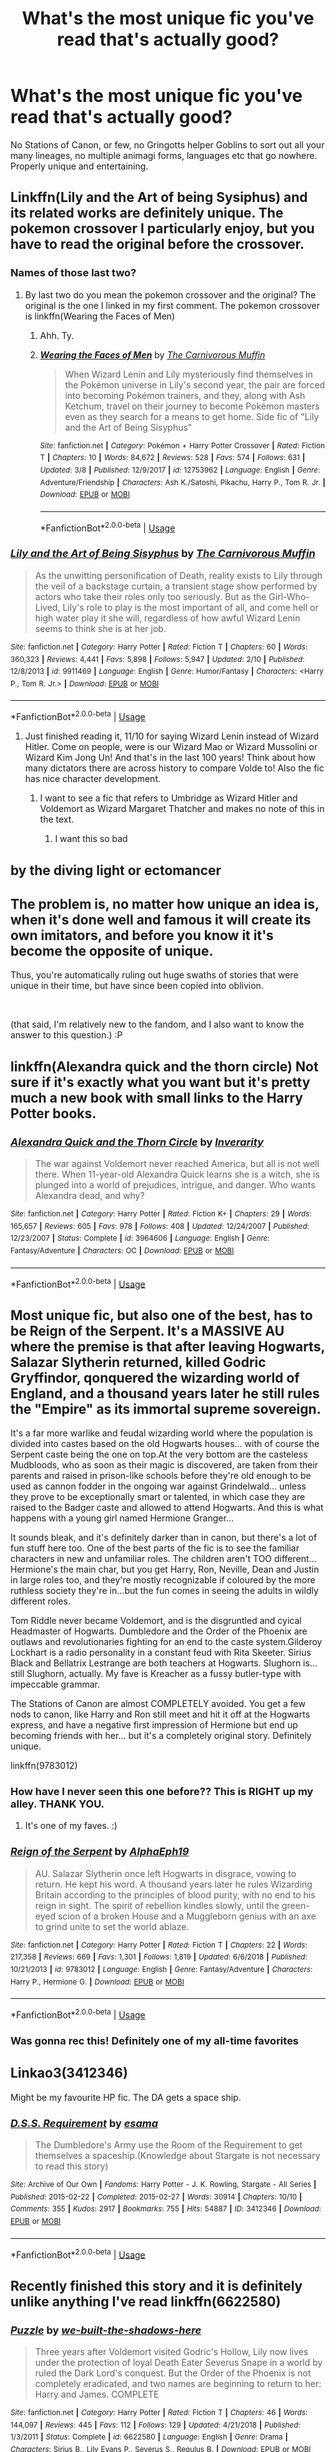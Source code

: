#+TITLE: What's the most unique fic you've read that's actually good?

* What's the most unique fic you've read that's actually good?
:PROPERTIES:
:Score: 37
:DateUnix: 1553728952.0
:DateShort: 2019-Mar-28
:END:
No Stations of Canon, or few, no Gringotts helper Goblins to sort out all your many lineages, no multiple animagi forms, languages etc that go nowhere. Properly unique and entertaining.


** Linkffn(Lily and the Art of being Sysiphus) and its related works are definitely unique. The pokemon crossover I particularly enjoy, but you have to read the original before the crossover.
:PROPERTIES:
:Author: WhoGAF
:Score: 24
:DateUnix: 1553739190.0
:DateShort: 2019-Mar-28
:END:

*** Names of those last two?
:PROPERTIES:
:Author: TheVoteMote
:Score: 3
:DateUnix: 1553965300.0
:DateShort: 2019-Mar-30
:END:

**** By last two do you mean the pokemon crossover and the original? The original is the one I linked in my first comment. The pokemon crossover is linkffn(Wearing the Faces of Men)
:PROPERTIES:
:Author: WhoGAF
:Score: 2
:DateUnix: 1553966946.0
:DateShort: 2019-Mar-30
:END:

***** Ahh. Ty.
:PROPERTIES:
:Author: TheVoteMote
:Score: 3
:DateUnix: 1553967069.0
:DateShort: 2019-Mar-30
:END:


***** [[https://www.fanfiction.net/s/12753962/1/][*/Wearing the Faces of Men/*]] by [[https://www.fanfiction.net/u/1318815/The-Carnivorous-Muffin][/The Carnivorous Muffin/]]

#+begin_quote
  When Wizard Lenin and Lily mysteriously find themselves in the Pokémon universe in Lily's second year, the pair are forced into becoming Pokémon trainers, and they, along with Ash Ketchum, travel on their journey to become Pokémon masters even as they search for a means to get home. Side fic of "Lily and the Art of Being Sisyphus"
#+end_quote

^{/Site/:} ^{fanfiction.net} ^{*|*} ^{/Category/:} ^{Pokémon} ^{+} ^{Harry} ^{Potter} ^{Crossover} ^{*|*} ^{/Rated/:} ^{Fiction} ^{T} ^{*|*} ^{/Chapters/:} ^{10} ^{*|*} ^{/Words/:} ^{84,672} ^{*|*} ^{/Reviews/:} ^{528} ^{*|*} ^{/Favs/:} ^{574} ^{*|*} ^{/Follows/:} ^{631} ^{*|*} ^{/Updated/:} ^{3/8} ^{*|*} ^{/Published/:} ^{12/9/2017} ^{*|*} ^{/id/:} ^{12753962} ^{*|*} ^{/Language/:} ^{English} ^{*|*} ^{/Genre/:} ^{Adventure/Friendship} ^{*|*} ^{/Characters/:} ^{Ash} ^{K./Satoshi,} ^{Pikachu,} ^{Harry} ^{P.,} ^{Tom} ^{R.} ^{Jr.} ^{*|*} ^{/Download/:} ^{[[http://www.ff2ebook.com/old/ffn-bot/index.php?id=12753962&source=ff&filetype=epub][EPUB]]} ^{or} ^{[[http://www.ff2ebook.com/old/ffn-bot/index.php?id=12753962&source=ff&filetype=mobi][MOBI]]}

--------------

*FanfictionBot*^{2.0.0-beta} | [[https://github.com/tusing/reddit-ffn-bot/wiki/Usage][Usage]]
:PROPERTIES:
:Author: FanfictionBot
:Score: 1
:DateUnix: 1553966978.0
:DateShort: 2019-Mar-30
:END:


*** [[https://www.fanfiction.net/s/9911469/1/][*/Lily and the Art of Being Sisyphus/*]] by [[https://www.fanfiction.net/u/1318815/The-Carnivorous-Muffin][/The Carnivorous Muffin/]]

#+begin_quote
  As the unwitting personification of Death, reality exists to Lily through the veil of a backstage curtain, a transient stage show performed by actors who take their roles only too seriously. But as the Girl-Who-Lived, Lily's role to play is the most important of all, and come hell or high water play it she will, regardless of how awful Wizard Lenin seems to think she is at her job.
#+end_quote

^{/Site/:} ^{fanfiction.net} ^{*|*} ^{/Category/:} ^{Harry} ^{Potter} ^{*|*} ^{/Rated/:} ^{Fiction} ^{T} ^{*|*} ^{/Chapters/:} ^{60} ^{*|*} ^{/Words/:} ^{360,323} ^{*|*} ^{/Reviews/:} ^{4,441} ^{*|*} ^{/Favs/:} ^{5,898} ^{*|*} ^{/Follows/:} ^{5,947} ^{*|*} ^{/Updated/:} ^{2/10} ^{*|*} ^{/Published/:} ^{12/8/2013} ^{*|*} ^{/id/:} ^{9911469} ^{*|*} ^{/Language/:} ^{English} ^{*|*} ^{/Genre/:} ^{Humor/Fantasy} ^{*|*} ^{/Characters/:} ^{<Harry} ^{P.,} ^{Tom} ^{R.} ^{Jr.>} ^{*|*} ^{/Download/:} ^{[[http://www.ff2ebook.com/old/ffn-bot/index.php?id=9911469&source=ff&filetype=epub][EPUB]]} ^{or} ^{[[http://www.ff2ebook.com/old/ffn-bot/index.php?id=9911469&source=ff&filetype=mobi][MOBI]]}

--------------

*FanfictionBot*^{2.0.0-beta} | [[https://github.com/tusing/reddit-ffn-bot/wiki/Usage][Usage]]
:PROPERTIES:
:Author: FanfictionBot
:Score: 2
:DateUnix: 1553739211.0
:DateShort: 2019-Mar-28
:END:

**** Just finished reading it, 11/10 for saying Wizard Lenin instead of Wizard Hitler. Come on people, were is our Wizard Mao or Wizard Mussolini or Wizard Kim Jong Un! And that's in the last 100 years! Think about how many dictators there are across history to compare Volde to! Also the fic has nice character development.
:PROPERTIES:
:Author: Elizabetheva42
:Score: 5
:DateUnix: 1553844604.0
:DateShort: 2019-Mar-29
:END:

***** I want to see a fic that refers to Umbridge as Wizard Hitler and Voldemort as Wizard Margaret Thatcher and makes no note of this in the text.
:PROPERTIES:
:Author: kenneth1221
:Score: 3
:DateUnix: 1554044195.0
:DateShort: 2019-Mar-31
:END:

****** I want this so bad
:PROPERTIES:
:Author: Elizabetheva42
:Score: 2
:DateUnix: 1554044989.0
:DateShort: 2019-Mar-31
:END:


** by the diving light or ectomancer
:PROPERTIES:
:Author: Lord_Anarchy
:Score: 16
:DateUnix: 1553729908.0
:DateShort: 2019-Mar-28
:END:


** The problem is, no matter how unique an idea is, when it's done well and famous it will create its own imitators, and before you know it it's become the opposite of unique.

Thus, you're automatically ruling out huge swaths of stories that were unique in their time, but have since been copied into oblivion.

​

(that said, I'm relatively new to the fandom, and I also want to know the answer to this question.) :P
:PROPERTIES:
:Author: Asviloka
:Score: 40
:DateUnix: 1553729813.0
:DateShort: 2019-Mar-28
:END:


** linkffn(Alexandra quick and the thorn circle) Not sure if it's exactly what you want but it's pretty much a new book with small links to the Harry Potter books.
:PROPERTIES:
:Author: Garanar
:Score: 9
:DateUnix: 1553743186.0
:DateShort: 2019-Mar-28
:END:

*** [[https://www.fanfiction.net/s/3964606/1/][*/Alexandra Quick and the Thorn Circle/*]] by [[https://www.fanfiction.net/u/1374917/Inverarity][/Inverarity/]]

#+begin_quote
  The war against Voldemort never reached America, but all is not well there. When 11-year-old Alexandra Quick learns she is a witch, she is plunged into a world of prejudices, intrigue, and danger. Who wants Alexandra dead, and why?
#+end_quote

^{/Site/:} ^{fanfiction.net} ^{*|*} ^{/Category/:} ^{Harry} ^{Potter} ^{*|*} ^{/Rated/:} ^{Fiction} ^{K+} ^{*|*} ^{/Chapters/:} ^{29} ^{*|*} ^{/Words/:} ^{165,657} ^{*|*} ^{/Reviews/:} ^{605} ^{*|*} ^{/Favs/:} ^{978} ^{*|*} ^{/Follows/:} ^{408} ^{*|*} ^{/Updated/:} ^{12/24/2007} ^{*|*} ^{/Published/:} ^{12/23/2007} ^{*|*} ^{/Status/:} ^{Complete} ^{*|*} ^{/id/:} ^{3964606} ^{*|*} ^{/Language/:} ^{English} ^{*|*} ^{/Genre/:} ^{Fantasy/Adventure} ^{*|*} ^{/Characters/:} ^{OC} ^{*|*} ^{/Download/:} ^{[[http://www.ff2ebook.com/old/ffn-bot/index.php?id=3964606&source=ff&filetype=epub][EPUB]]} ^{or} ^{[[http://www.ff2ebook.com/old/ffn-bot/index.php?id=3964606&source=ff&filetype=mobi][MOBI]]}

--------------

*FanfictionBot*^{2.0.0-beta} | [[https://github.com/tusing/reddit-ffn-bot/wiki/Usage][Usage]]
:PROPERTIES:
:Author: FanfictionBot
:Score: 1
:DateUnix: 1553743211.0
:DateShort: 2019-Mar-28
:END:


** Most unique fic, but also one of the best, has to be Reign of the Serpent. It's a MASSIVE AU where the premise is that after leaving Hogwarts, Salazar Slytherin returned, killed Godric Gryffindor, qonquered the wizarding world of England, and a thousand years later he still rules the "Empire" as its immortal supreme sovereign.

It's a far more warlike and feudal wizarding world where the population is divided into castes based on the old Hogwarts houses... with of course the Serpent caste being the one on top.At the very bottom are the casteless Mudbloods, who as soon as their magic is discovered, are taken from their parents and raised in prison-like schools before they're old enough to be used as cannon fodder in the ongoing war against Grindelwald... unless they prove to be exceptionally smart or talented, in which case they are raised to the Badger caste and allowed to attend Hogwarts. And this is what happens with a young girl named Hermione Granger...

It sounds bleak, and it's definitely darker than in canon, but there's a lot of fun stuff here too. One of the best parts of the fic is to see the familiar characters in new and unfamiliar roles. The children aren't TOO different... Hermione's the main char, but you get Harry, Ron, Neville, Dean and Justin in large roles too, and they're mostly recognizable if coloured by the more ruthless society they're in...but the fun comes in seeing the adults in wildly different roles.

Tom Riddle never became Voldemort, and is the disgruntled and cyical Headmaster of Hogwarts. Dumbledore and the Order of the Phoenix are outlaws and revolutionaries fighting for an end to the caste system.Gilderoy Lockhart is a radio personality in a constant feud with Rita Skeeter. Sirius Black and Bellatrix Lestrange are both teachers at Hogwarts. Slughorn is... still Slughorn, actually. My fave is Kreacher as a fussy butler-type with impeccable grammar.

The Stations of Canon are almost COMPLETELY avoided. You get a few nods to canon, like Harry and Ron still meet and hit it off at the Hogwarts express, and have a negative first impression of Hermione but end up becoming friends with her... but it's a completely original story. Definitely unique.

linkffn(9783012)
:PROPERTIES:
:Author: Dina-M
:Score: 10
:DateUnix: 1553758390.0
:DateShort: 2019-Mar-28
:END:

*** How have I never seen this one before?? This is RIGHT up my alley. THANK YOU.
:PROPERTIES:
:Author: imjustafangirl
:Score: 2
:DateUnix: 1553789950.0
:DateShort: 2019-Mar-28
:END:

**** It's one of my faves. :)
:PROPERTIES:
:Author: Dina-M
:Score: 2
:DateUnix: 1553796649.0
:DateShort: 2019-Mar-28
:END:


*** [[https://www.fanfiction.net/s/9783012/1/][*/Reign of the Serpent/*]] by [[https://www.fanfiction.net/u/2933548/AlphaEph19][/AlphaEph19/]]

#+begin_quote
  AU. Salazar Slytherin once left Hogwarts in disgrace, vowing to return. He kept his word. A thousand years later he rules Wizarding Britain according to the principles of blood purity, with no end to his reign in sight. The spirit of rebellion kindles slowly, until the green-eyed scion of a broken House and a Muggleborn genius with an axe to grind unite to set the world ablaze.
#+end_quote

^{/Site/:} ^{fanfiction.net} ^{*|*} ^{/Category/:} ^{Harry} ^{Potter} ^{*|*} ^{/Rated/:} ^{Fiction} ^{T} ^{*|*} ^{/Chapters/:} ^{22} ^{*|*} ^{/Words/:} ^{217,358} ^{*|*} ^{/Reviews/:} ^{669} ^{*|*} ^{/Favs/:} ^{1,301} ^{*|*} ^{/Follows/:} ^{1,819} ^{*|*} ^{/Updated/:} ^{6/6/2018} ^{*|*} ^{/Published/:} ^{10/21/2013} ^{*|*} ^{/id/:} ^{9783012} ^{*|*} ^{/Language/:} ^{English} ^{*|*} ^{/Genre/:} ^{Fantasy/Adventure} ^{*|*} ^{/Characters/:} ^{Harry} ^{P.,} ^{Hermione} ^{G.} ^{*|*} ^{/Download/:} ^{[[http://www.ff2ebook.com/old/ffn-bot/index.php?id=9783012&source=ff&filetype=epub][EPUB]]} ^{or} ^{[[http://www.ff2ebook.com/old/ffn-bot/index.php?id=9783012&source=ff&filetype=mobi][MOBI]]}

--------------

*FanfictionBot*^{2.0.0-beta} | [[https://github.com/tusing/reddit-ffn-bot/wiki/Usage][Usage]]
:PROPERTIES:
:Author: FanfictionBot
:Score: 1
:DateUnix: 1553758403.0
:DateShort: 2019-Mar-28
:END:


*** Was gonna rec this! Definitely one of my all-time favorites
:PROPERTIES:
:Author: thevegitations
:Score: 1
:DateUnix: 1554242191.0
:DateShort: 2019-Apr-03
:END:


** Linkao3(3412346)

Might be my favourite HP fic. The DA gets a space ship.
:PROPERTIES:
:Author: generic_reference_2
:Score: 3
:DateUnix: 1553747470.0
:DateShort: 2019-Mar-28
:END:

*** [[https://archiveofourown.org/works/3412346][*/D.S.S. Requirement/*]] by [[https://www.archiveofourown.org/users/esama/pseuds/esama][/esama/]]

#+begin_quote
  The Dumbledore's Army use the Room of the Requirement to get themselves a spaceship.(Knowledge about Stargate is not necessary to read this story)
#+end_quote

^{/Site/:} ^{Archive} ^{of} ^{Our} ^{Own} ^{*|*} ^{/Fandoms/:} ^{Harry} ^{Potter} ^{-} ^{J.} ^{K.} ^{Rowling,} ^{Stargate} ^{-} ^{All} ^{Series} ^{*|*} ^{/Published/:} ^{2015-02-22} ^{*|*} ^{/Completed/:} ^{2015-02-27} ^{*|*} ^{/Words/:} ^{30914} ^{*|*} ^{/Chapters/:} ^{10/10} ^{*|*} ^{/Comments/:} ^{355} ^{*|*} ^{/Kudos/:} ^{2917} ^{*|*} ^{/Bookmarks/:} ^{755} ^{*|*} ^{/Hits/:} ^{54887} ^{*|*} ^{/ID/:} ^{3412346} ^{*|*} ^{/Download/:} ^{[[https://archiveofourown.org/downloads/3412346/DSS%20Requirement.epub?updated_at=1533627798][EPUB]]} ^{or} ^{[[https://archiveofourown.org/downloads/3412346/DSS%20Requirement.mobi?updated_at=1533627798][MOBI]]}

--------------

*FanfictionBot*^{2.0.0-beta} | [[https://github.com/tusing/reddit-ffn-bot/wiki/Usage][Usage]]
:PROPERTIES:
:Author: FanfictionBot
:Score: 2
:DateUnix: 1553747481.0
:DateShort: 2019-Mar-28
:END:


** Recently finished this story and it is definitely unlike anything I've read linkffn(6622580)
:PROPERTIES:
:Author: ravendork
:Score: 7
:DateUnix: 1553729973.0
:DateShort: 2019-Mar-28
:END:

*** [[https://www.fanfiction.net/s/6622580/1/][*/Puzzle/*]] by [[https://www.fanfiction.net/u/531023/we-built-the-shadows-here][/we-built-the-shadows-here/]]

#+begin_quote
  Three years after Voldemort visited Godric's Hollow, Lily now lives under the protection of loyal Death Eater Severus Snape in a world by ruled the Dark Lord's conquest. But the Order of the Phoenix is not completely eradicated, and two names are beginning to return to her: Harry and James. COMPLETE
#+end_quote

^{/Site/:} ^{fanfiction.net} ^{*|*} ^{/Category/:} ^{Harry} ^{Potter} ^{*|*} ^{/Rated/:} ^{Fiction} ^{T} ^{*|*} ^{/Chapters/:} ^{46} ^{*|*} ^{/Words/:} ^{144,097} ^{*|*} ^{/Reviews/:} ^{445} ^{*|*} ^{/Favs/:} ^{112} ^{*|*} ^{/Follows/:} ^{129} ^{*|*} ^{/Updated/:} ^{4/21/2018} ^{*|*} ^{/Published/:} ^{1/3/2011} ^{*|*} ^{/Status/:} ^{Complete} ^{*|*} ^{/id/:} ^{6622580} ^{*|*} ^{/Language/:} ^{English} ^{*|*} ^{/Genre/:} ^{Drama} ^{*|*} ^{/Characters/:} ^{Sirius} ^{B.,} ^{Lily} ^{Evans} ^{P.,} ^{Severus} ^{S.,} ^{Regulus} ^{B.} ^{*|*} ^{/Download/:} ^{[[http://www.ff2ebook.com/old/ffn-bot/index.php?id=6622580&source=ff&filetype=epub][EPUB]]} ^{or} ^{[[http://www.ff2ebook.com/old/ffn-bot/index.php?id=6622580&source=ff&filetype=mobi][MOBI]]}

--------------

*FanfictionBot*^{2.0.0-beta} | [[https://github.com/tusing/reddit-ffn-bot/wiki/Usage][Usage]]
:PROPERTIES:
:Author: FanfictionBot
:Score: 5
:DateUnix: 1553730004.0
:DateShort: 2019-Mar-28
:END:


*** This was honestly the first fic I thought of. It's unique both in its premise and its ability to unflinching examine the worst aspects of a character without veering into bashing.
:PROPERTIES:
:Author: siderumincaelo
:Score: 5
:DateUnix: 1553743001.0
:DateShort: 2019-Mar-28
:END:


*** This is truly unique story. Not only it is a good combination of genuinely nice and horrible Snape, but as far as I know it is only true tragedy in the HP fanficverse I know about.
:PROPERTIES:
:Author: ceplma
:Score: 1
:DateUnix: 1553813674.0
:DateShort: 2019-Mar-29
:END:


** I loved linkffn(Worthy of Magic) just for its uniqueness of both the way Harry views magic and his endgame goal. His personality was also new to me, so I enjoyed that aswell.

Other uniques fics that I enjoyed are linkffn(Echoes in the Fog; Stages of Hope; Fraterculus; What we Lost; Realignment; 0-800-Rent a Hero)

Echoes because its a 3-way dimension travel/battle royale sort of stuff.

Stages because the dimension they traveled to, and their personalities were quite unique in itself.

Fraterculus because its the only fic with Potters alive, older (3y) Harry and not BWL with a brother as the BWL in which there's no bashing and no hating. They are well fairly developed, with good worldbuing, a unique Daphne and likeable Hermione, which coming from a Hermione Hater, that's saying something.

What we Lost because of the rare pairing combined with a believable plot and general fluffyness. There's also a spin-off based on it.

Realignment has no need for explanation. Its unique, it has fantastics battles, and one of the best one-liners in fanfiction in my opnion: "I've killed immortals before"

0800 because its that cliched summon hero from another world but done well, with interesting Divination and a likeable Harry and his female counterpart (not Harry/femHarry).
:PROPERTIES:
:Author: nauze18
:Score: 3
:DateUnix: 1553745642.0
:DateShort: 2019-Mar-28
:END:

*** [[https://www.fanfiction.net/s/12800980/1/][*/Worthy of Magic/*]] by [[https://www.fanfiction.net/u/9922227/Sage-Ra][/Sage Ra/]]

#+begin_quote
  A tale of a twisted Harry's view on Magic and his psychopathic journey.
#+end_quote

^{/Site/:} ^{fanfiction.net} ^{*|*} ^{/Category/:} ^{Harry} ^{Potter} ^{*|*} ^{/Rated/:} ^{Fiction} ^{M} ^{*|*} ^{/Chapters/:} ^{59} ^{*|*} ^{/Words/:} ^{177,693} ^{*|*} ^{/Reviews/:} ^{350} ^{*|*} ^{/Favs/:} ^{914} ^{*|*} ^{/Follows/:} ^{1,076} ^{*|*} ^{/Updated/:} ^{1/22} ^{*|*} ^{/Published/:} ^{1/14/2018} ^{*|*} ^{/id/:} ^{12800980} ^{*|*} ^{/Language/:} ^{English} ^{*|*} ^{/Genre/:} ^{Horror/Adventure} ^{*|*} ^{/Characters/:} ^{Harry} ^{P.} ^{*|*} ^{/Download/:} ^{[[http://www.ff2ebook.com/old/ffn-bot/index.php?id=12800980&source=ff&filetype=epub][EPUB]]} ^{or} ^{[[http://www.ff2ebook.com/old/ffn-bot/index.php?id=12800980&source=ff&filetype=mobi][MOBI]]}

--------------

[[https://www.fanfiction.net/s/13165325/1/][*/Echoes in the Fog/*]] by [[https://www.fanfiction.net/u/10461539/BolshevikMuppet99][/BolshevikMuppet99/]]

#+begin_quote
  Our choices define us. When Harry and his closest friends are transported to an alternate dimension, thirty years after the war's end, and forced to face the results of what would have been if only they had chosen differently, he will discover just how true this is. Features H/G, H/Hr, H/DG. Not multi.
#+end_quote

^{/Site/:} ^{fanfiction.net} ^{*|*} ^{/Category/:} ^{Harry} ^{Potter} ^{*|*} ^{/Rated/:} ^{Fiction} ^{M} ^{*|*} ^{/Chapters/:} ^{16} ^{*|*} ^{/Words/:} ^{125,495} ^{*|*} ^{/Reviews/:} ^{84} ^{*|*} ^{/Favs/:} ^{64} ^{*|*} ^{/Follows/:} ^{97} ^{*|*} ^{/Updated/:} ^{18h} ^{*|*} ^{/Published/:} ^{1/1} ^{*|*} ^{/id/:} ^{13165325} ^{*|*} ^{/Language/:} ^{English} ^{*|*} ^{/Genre/:} ^{Suspense/Horror} ^{*|*} ^{/Characters/:} ^{Harry} ^{P.,} ^{Ron} ^{W.,} ^{Hermione} ^{G.,} ^{Ginny} ^{W.} ^{*|*} ^{/Download/:} ^{[[http://www.ff2ebook.com/old/ffn-bot/index.php?id=13165325&source=ff&filetype=epub][EPUB]]} ^{or} ^{[[http://www.ff2ebook.com/old/ffn-bot/index.php?id=13165325&source=ff&filetype=mobi][MOBI]]}

--------------

[[https://www.fanfiction.net/s/6892925/1/][*/Stages of Hope/*]] by [[https://www.fanfiction.net/u/291348/kayly-silverstorm][/kayly silverstorm/]]

#+begin_quote
  Professor Sirius Black, Head of Slytherin house, is confused. Who are these two strangers found at Hogwarts, and why does one of them claim to be the son of Lily Lupin and that git James Potter? Dimension travel AU, no pairings so far. Dark humour.
#+end_quote

^{/Site/:} ^{fanfiction.net} ^{*|*} ^{/Category/:} ^{Harry} ^{Potter} ^{*|*} ^{/Rated/:} ^{Fiction} ^{T} ^{*|*} ^{/Chapters/:} ^{32} ^{*|*} ^{/Words/:} ^{94,563} ^{*|*} ^{/Reviews/:} ^{4,068} ^{*|*} ^{/Favs/:} ^{7,287} ^{*|*} ^{/Follows/:} ^{3,302} ^{*|*} ^{/Updated/:} ^{9/3/2012} ^{*|*} ^{/Published/:} ^{4/10/2011} ^{*|*} ^{/Status/:} ^{Complete} ^{*|*} ^{/id/:} ^{6892925} ^{*|*} ^{/Language/:} ^{English} ^{*|*} ^{/Genre/:} ^{Adventure/Drama} ^{*|*} ^{/Characters/:} ^{Harry} ^{P.,} ^{Hermione} ^{G.} ^{*|*} ^{/Download/:} ^{[[http://www.ff2ebook.com/old/ffn-bot/index.php?id=6892925&source=ff&filetype=epub][EPUB]]} ^{or} ^{[[http://www.ff2ebook.com/old/ffn-bot/index.php?id=6892925&source=ff&filetype=mobi][MOBI]]}

--------------

[[https://www.fanfiction.net/s/7353678/1/][*/Fraterculus/*]] by [[https://www.fanfiction.net/u/1218850/bloodsox88][/bloodsox88/]]

#+begin_quote
  It may be Harry's little brother's destiny to save the world but it's up to Harry to make it so. Follow Harry as he struggles to keep his family safe while trying to have a life of his own. /Check out my profile for more details.
#+end_quote

^{/Site/:} ^{fanfiction.net} ^{*|*} ^{/Category/:} ^{Harry} ^{Potter} ^{*|*} ^{/Rated/:} ^{Fiction} ^{M} ^{*|*} ^{/Chapters/:} ^{34} ^{*|*} ^{/Words/:} ^{270,761} ^{*|*} ^{/Reviews/:} ^{519} ^{*|*} ^{/Favs/:} ^{1,584} ^{*|*} ^{/Follows/:} ^{1,976} ^{*|*} ^{/Updated/:} ^{12/30/2018} ^{*|*} ^{/Published/:} ^{9/4/2011} ^{*|*} ^{/id/:} ^{7353678} ^{*|*} ^{/Language/:} ^{English} ^{*|*} ^{/Genre/:} ^{Adventure/Suspense} ^{*|*} ^{/Characters/:} ^{<Harry} ^{P.,} ^{Daphne} ^{G.>} ^{Hermione} ^{G.,} ^{OC} ^{*|*} ^{/Download/:} ^{[[http://www.ff2ebook.com/old/ffn-bot/index.php?id=7353678&source=ff&filetype=epub][EPUB]]} ^{or} ^{[[http://www.ff2ebook.com/old/ffn-bot/index.php?id=7353678&source=ff&filetype=mobi][MOBI]]}

--------------

[[https://www.fanfiction.net/s/12952598/1/][*/What We Lost/*]] by [[https://www.fanfiction.net/u/4453643/JacobApples][/JacobApples/]]

#+begin_quote
  If Harry had gone to see his godson after the Battle of Hogwarts, could Harry abandon Teddy like he had been abandoned? And how does Andromeda Tonks deal with the death of her husband and daughter? This is a story of broken people putting each other back together. No godmoding,no time travel, no Epilogue,no Cursed Child, no moving countries. Percy dies not Fred. Harry at 17 onwards
#+end_quote

^{/Site/:} ^{fanfiction.net} ^{*|*} ^{/Category/:} ^{Harry} ^{Potter} ^{*|*} ^{/Rated/:} ^{Fiction} ^{T} ^{*|*} ^{/Chapters/:} ^{32} ^{*|*} ^{/Words/:} ^{101,500} ^{*|*} ^{/Reviews/:} ^{1,177} ^{*|*} ^{/Favs/:} ^{1,613} ^{*|*} ^{/Follows/:} ^{1,560} ^{*|*} ^{/Updated/:} ^{9/7/2018} ^{*|*} ^{/Published/:} ^{5/29/2018} ^{*|*} ^{/Status/:} ^{Complete} ^{*|*} ^{/id/:} ^{12952598} ^{*|*} ^{/Language/:} ^{English} ^{*|*} ^{/Genre/:} ^{Drama} ^{*|*} ^{/Characters/:} ^{<Harry} ^{P.,} ^{Andromeda} ^{T.>} ^{Teddy} ^{L.} ^{*|*} ^{/Download/:} ^{[[http://www.ff2ebook.com/old/ffn-bot/index.php?id=12952598&source=ff&filetype=epub][EPUB]]} ^{or} ^{[[http://www.ff2ebook.com/old/ffn-bot/index.php?id=12952598&source=ff&filetype=mobi][MOBI]]}

--------------

[[https://www.fanfiction.net/s/12331839/1/][*/Realignment/*]] by [[https://www.fanfiction.net/u/5057319/PuzzleSB][/PuzzleSB/]]

#+begin_quote
  The year is 1943. The Chamber lies unopened and Grindlewald roams unchecked. Neither Tom Riddle nor Albus Dumbledore is satisfied with the situation. Luckily when Hogwarts is attacked they'll both have other things to worry about.
#+end_quote

^{/Site/:} ^{fanfiction.net} ^{*|*} ^{/Category/:} ^{Harry} ^{Potter} ^{*|*} ^{/Rated/:} ^{Fiction} ^{T} ^{*|*} ^{/Chapters/:} ^{25} ^{*|*} ^{/Words/:} ^{67,230} ^{*|*} ^{/Reviews/:} ^{182} ^{*|*} ^{/Favs/:} ^{497} ^{*|*} ^{/Follows/:} ^{562} ^{*|*} ^{/Updated/:} ^{7/26/2018} ^{*|*} ^{/Published/:} ^{1/21/2017} ^{*|*} ^{/Status/:} ^{Complete} ^{*|*} ^{/id/:} ^{12331839} ^{*|*} ^{/Language/:} ^{English} ^{*|*} ^{/Genre/:} ^{Adventure} ^{*|*} ^{/Characters/:} ^{Harry} ^{P.,} ^{Albus} ^{D.,} ^{Tom} ^{R.} ^{Jr.,} ^{Gellert} ^{G.} ^{*|*} ^{/Download/:} ^{[[http://www.ff2ebook.com/old/ffn-bot/index.php?id=12331839&source=ff&filetype=epub][EPUB]]} ^{or} ^{[[http://www.ff2ebook.com/old/ffn-bot/index.php?id=12331839&source=ff&filetype=mobi][MOBI]]}

--------------

[[https://www.fanfiction.net/s/11160991/1/][*/0800-Rent-A-Hero/*]] by [[https://www.fanfiction.net/u/4934632/brainthief][/brainthief/]]

#+begin_quote
  Magic can solve all the Wizarding World's problems. What's that? A prophecy that insists on a person? Things not quite going your way? I know, lets use this here ritual to summon another! It'll be great! - An eighteen year old Harry is called upon to deal with another dimension's irksome Dark Lord issue. This displeases him. EWE - AU HBP
#+end_quote

^{/Site/:} ^{fanfiction.net} ^{*|*} ^{/Category/:} ^{Harry} ^{Potter} ^{*|*} ^{/Rated/:} ^{Fiction} ^{T} ^{*|*} ^{/Chapters/:} ^{21} ^{*|*} ^{/Words/:} ^{159,580} ^{*|*} ^{/Reviews/:} ^{3,516} ^{*|*} ^{/Favs/:} ^{9,771} ^{*|*} ^{/Follows/:} ^{11,622} ^{*|*} ^{/Updated/:} ^{12/24/2015} ^{*|*} ^{/Published/:} ^{4/4/2015} ^{*|*} ^{/id/:} ^{11160991} ^{*|*} ^{/Language/:} ^{English} ^{*|*} ^{/Genre/:} ^{Drama/Adventure} ^{*|*} ^{/Characters/:} ^{Harry} ^{P.} ^{*|*} ^{/Download/:} ^{[[http://www.ff2ebook.com/old/ffn-bot/index.php?id=11160991&source=ff&filetype=epub][EPUB]]} ^{or} ^{[[http://www.ff2ebook.com/old/ffn-bot/index.php?id=11160991&source=ff&filetype=mobi][MOBI]]}

--------------

*FanfictionBot*^{2.0.0-beta} | [[https://github.com/tusing/reddit-ffn-bot/wiki/Usage][Usage]]
:PROPERTIES:
:Author: FanfictionBot
:Score: 2
:DateUnix: 1553745698.0
:DateShort: 2019-Mar-28
:END:


** Not sure if this the most unique in a plot sense but the writing style and the way the fic is told is unique and one I will always recommend, kills me every time I read it

linkffn(10103455)
:PROPERTIES:
:Author: tectonictigress
:Score: 7
:DateUnix: 1553730695.0
:DateShort: 2019-Mar-28
:END:

*** [[https://www.fanfiction.net/s/10103455/1/][*/Sequence/*]] by [[https://www.fanfiction.net/u/494464/artemisgirl][/artemisgirl/]]

#+begin_quote
  A misspoken mistake transports Hermione through time, binding her to the Malfoy family, causing her to come whenever they call. Warnings: violence, limes.
#+end_quote

^{/Site/:} ^{fanfiction.net} ^{*|*} ^{/Category/:} ^{Harry} ^{Potter} ^{*|*} ^{/Rated/:} ^{Fiction} ^{M} ^{*|*} ^{/Words/:} ^{15,831} ^{*|*} ^{/Reviews/:} ^{392} ^{*|*} ^{/Favs/:} ^{1,468} ^{*|*} ^{/Follows/:} ^{300} ^{*|*} ^{/Published/:} ^{2/12/2014} ^{*|*} ^{/Status/:} ^{Complete} ^{*|*} ^{/id/:} ^{10103455} ^{*|*} ^{/Language/:} ^{English} ^{*|*} ^{/Genre/:} ^{Romance/Drama} ^{*|*} ^{/Characters/:} ^{Hermione} ^{G.,} ^{Draco} ^{M.,} ^{Scorpius} ^{M.,} ^{Abraxas} ^{M.} ^{*|*} ^{/Download/:} ^{[[http://www.ff2ebook.com/old/ffn-bot/index.php?id=10103455&source=ff&filetype=epub][EPUB]]} ^{or} ^{[[http://www.ff2ebook.com/old/ffn-bot/index.php?id=10103455&source=ff&filetype=mobi][MOBI]]}

--------------

*FanfictionBot*^{2.0.0-beta} | [[https://github.com/tusing/reddit-ffn-bot/wiki/Usage][Usage]]
:PROPERTIES:
:Author: FanfictionBot
:Score: 6
:DateUnix: 1553730712.0
:DateShort: 2019-Mar-28
:END:

**** That was a really interesting read! Thanks for the rec!
:PROPERTIES:
:Author: leeclevel
:Score: 4
:DateUnix: 1553745975.0
:DateShort: 2019-Mar-28
:END:


** I'd recommend a few: - the ministers secret by Canimal is amazing, a Kingsley/ Hermione paring that is written beautifully, with twists and turns and ups and downs - Last Year by Canimal is great, I honestly had no idea what the ending was going to be despite many many theories A lot of their work is different yet amazing, go look at their profile!

The kids who choose themselves on Ao3 is fascinating and enthralling, all of the stories in that série are worth a read!
:PROPERTIES:
:Author: QuestWithAmbition
:Score: 7
:DateUnix: 1553731138.0
:DateShort: 2019-Mar-28
:END:


** The absolute most unique "Harry Potter" fanfic I've read was probably linkffn(Changes in a Time of War)

After a few chapters its only really Harry Potter if you remind yourself, but eventually goes back to canon problems. It's really really good...in that it should probably just be original fiction and remove the Harry Potter stuff...

But it technically fits.

There is a completed sequel as well... but the final book is barely started.

Also...though I haven't read it in a while...

[[https://ficwad.com/story/76962][Midnight Sun]] by Vanir

#+begin_quote
  Harry escapes Britain, and learns the truth about the weirdest heritage ever. He learns stuff and gets some girls, too. There is much to experience in the land of the Midnight Sun. (There will be ...

  Category: Harry Potter - Rating: NC-17 - Genres: Erotica,Fantasy,Parody - Characters: Fleur,Ginny,Harry,Hermione,Luna - Warnings: [!] [V] [X] [R] [?] [Y] - Chapters: 33 - Published: 2007-09-10 - Updated: 2010-06-02 - 255065 words
#+end_quote
:PROPERTIES:
:Author: JustRuss79
:Score: 2
:DateUnix: 1553743759.0
:DateShort: 2019-Mar-28
:END:

*** [[https://www.fanfiction.net/s/3078469/1/][*/Changes in a Time of War/*]] by [[https://www.fanfiction.net/u/100447/Miranda-Flairgold][/Miranda Flairgold/]]

#+begin_quote
  Sequel A Second Chance at Life. Harry is training in bloodmagic/necromancy, he is becoming a basilisk with a thunderbird's soul, there's a plague in europe, demons are about to invade Earth, and Voldemort needs to die. Fae, vampires, new magics and school
#+end_quote

^{/Site/:} ^{fanfiction.net} ^{*|*} ^{/Category/:} ^{Harry} ^{Potter} ^{*|*} ^{/Rated/:} ^{Fiction} ^{M} ^{*|*} ^{/Chapters/:} ^{30} ^{*|*} ^{/Words/:} ^{343,956} ^{*|*} ^{/Reviews/:} ^{5,500} ^{*|*} ^{/Favs/:} ^{5,718} ^{*|*} ^{/Follows/:} ^{3,067} ^{*|*} ^{/Updated/:} ^{5/22/2009} ^{*|*} ^{/Published/:} ^{7/31/2006} ^{*|*} ^{/Status/:} ^{Complete} ^{*|*} ^{/id/:} ^{3078469} ^{*|*} ^{/Language/:} ^{English} ^{*|*} ^{/Genre/:} ^{Adventure} ^{*|*} ^{/Download/:} ^{[[http://www.ff2ebook.com/old/ffn-bot/index.php?id=3078469&source=ff&filetype=epub][EPUB]]} ^{or} ^{[[http://www.ff2ebook.com/old/ffn-bot/index.php?id=3078469&source=ff&filetype=mobi][MOBI]]}

--------------

*FanfictionBot*^{2.0.0-beta} | [[https://github.com/tusing/reddit-ffn-bot/wiki/Usage][Usage]]
:PROPERTIES:
:Author: FanfictionBot
:Score: 2
:DateUnix: 1553743802.0
:DateShort: 2019-Mar-28
:END:


** The most truly unique fic, seeing that both Muffin and Ectomancer have already been mentioned in this thread, I'll go with linkffn(Horry Patter and the Philogoger's Stone). Its weird, in that it's mixed up all the names and it makes it sound nonsensical, but the magical society and the world building is something you'll definitely have not seen before, and it's done really well.
:PROPERTIES:
:Author: A2i9
:Score: 2
:DateUnix: 1553753306.0
:DateShort: 2019-Mar-28
:END:

*** [[https://www.fanfiction.net/s/12717474/1/][*/Horry Patter and the Philologer's Stone/*]] by [[https://www.fanfiction.net/u/9954157/fawnmod][/fawnmod/]]

#+begin_quote
  Horry Patter was a boy who lived under the stairs in a cupboard, and had no friends. One day, a giant man appeared and changed everything. Updates Tuesdays
#+end_quote

^{/Site/:} ^{fanfiction.net} ^{*|*} ^{/Category/:} ^{Harry} ^{Potter} ^{*|*} ^{/Rated/:} ^{Fiction} ^{T} ^{*|*} ^{/Chapters/:} ^{31} ^{*|*} ^{/Words/:} ^{45,033} ^{*|*} ^{/Reviews/:} ^{70} ^{*|*} ^{/Favs/:} ^{106} ^{*|*} ^{/Follows/:} ^{172} ^{*|*} ^{/Updated/:} ^{5/5/2018} ^{*|*} ^{/Published/:} ^{11/7/2017} ^{*|*} ^{/id/:} ^{12717474} ^{*|*} ^{/Language/:} ^{English} ^{*|*} ^{/Genre/:} ^{Fantasy/Sci-Fi} ^{*|*} ^{/Characters/:} ^{Luna} ^{L.} ^{*|*} ^{/Download/:} ^{[[http://www.ff2ebook.com/old/ffn-bot/index.php?id=12717474&source=ff&filetype=epub][EPUB]]} ^{or} ^{[[http://www.ff2ebook.com/old/ffn-bot/index.php?id=12717474&source=ff&filetype=mobi][MOBI]]}

--------------

*FanfictionBot*^{2.0.0-beta} | [[https://github.com/tusing/reddit-ffn-bot/wiki/Usage][Usage]]
:PROPERTIES:
:Author: FanfictionBot
:Score: 1
:DateUnix: 1553753329.0
:DateShort: 2019-Mar-28
:END:


** linkffn(2488754)

[[https://www.fanfiction.net/s/2488754/1/A-Second-Chance-at-Life][A Second Chance at Life]] is always a favorite and pretty out there.
:PROPERTIES:
:Author: Incubix
:Score: 3
:DateUnix: 1553755077.0
:DateShort: 2019-Mar-28
:END:

*** [[https://www.fanfiction.net/s/2488754/1/][*/A Second Chance at Life/*]] by [[https://www.fanfiction.net/u/100447/Miranda-Flairgold][/Miranda Flairgold/]]

#+begin_quote
  When Voldemort's assassins find him Harry flees seeking a place to prepare for the battle. Bloodmagic, wandlessmagic, necromancy, fae, a thunderbird, demons, vampires. Harry finds the strength & allies to win a war. Singularly unique fic.
#+end_quote

^{/Site/:} ^{fanfiction.net} ^{*|*} ^{/Category/:} ^{Harry} ^{Potter} ^{*|*} ^{/Rated/:} ^{Fiction} ^{M} ^{*|*} ^{/Chapters/:} ^{35} ^{*|*} ^{/Words/:} ^{251,462} ^{*|*} ^{/Reviews/:} ^{4,671} ^{*|*} ^{/Favs/:} ^{8,862} ^{*|*} ^{/Follows/:} ^{3,404} ^{*|*} ^{/Updated/:} ^{7/22/2006} ^{*|*} ^{/Published/:} ^{7/17/2005} ^{*|*} ^{/Status/:} ^{Complete} ^{*|*} ^{/id/:} ^{2488754} ^{*|*} ^{/Language/:} ^{English} ^{*|*} ^{/Genre/:} ^{Adventure} ^{*|*} ^{/Download/:} ^{[[http://www.ff2ebook.com/old/ffn-bot/index.php?id=2488754&source=ff&filetype=epub][EPUB]]} ^{or} ^{[[http://www.ff2ebook.com/old/ffn-bot/index.php?id=2488754&source=ff&filetype=mobi][MOBI]]}

--------------

*FanfictionBot*^{2.0.0-beta} | [[https://github.com/tusing/reddit-ffn-bot/wiki/Usage][Usage]]
:PROPERTIES:
:Author: FanfictionBot
:Score: 2
:DateUnix: 1553755096.0
:DateShort: 2019-Mar-28
:END:


** Problem is the HP ff fandom is so old and has so many fics that it's hard to find something that hasn't been done 100s of times before. Well written ones are even harder. And any new fics have a tendency to get shut down because OCs, or muggle/wizardwank, or Powerful!Harry. These are tropes that worked well at first but them become overdone several times, and poorly to boot. Add in the fact that everyone's tastes are different and you'll get conflicting answers.
:PROPERTIES:
:Author: YOB1997
:Score: 1
:DateUnix: 1553737080.0
:DateShort: 2019-Mar-28
:END:


** [[https://archiveofourown.org/works/3459731][The Two Body Problem]] - I don't think I've seen anyone else use this point of divergence (Hermione getting Riddle's diary), and has both good characterization and neat worldbuilding. Gen, 25k words, complete.
:PROPERTIES:
:Author: siderumincaelo
:Score: 1
:DateUnix: 1553743277.0
:DateShort: 2019-Mar-28
:END:

*** u/chiruochiba:
#+begin_quote
  (Hermione getting Riddle's diary)
#+end_quote

I've actually seen several of those. In fics focused on the Diary horcrux, Hermione is the third most common focal character after Harry and Ginny.

Some examples:

- [[https://www.fanfiction.net/s/9045882/1/A-Pound-of-Flesh][A Pound of Flesh]]

- [[https://www.fanfiction.net/s/12120543/1/Bleed-For-Me][Bleed for Me]]

- [[https://www.fanfiction.net/s/5250897/1/Sparking-the-Shivered-Soul][Sparking the Shivered Soul]]
:PROPERTIES:
:Author: chiruochiba
:Score: 2
:DateUnix: 1553824945.0
:DateShort: 2019-Mar-29
:END:


** Idk if it's unique, but everything by deadwoodpecker made me take HP fanfic seriously. Her writing is just spectacular. I'd venture to say I prefer her writings to the original series at this point.
:PROPERTIES:
:Author: Lost_in_math
:Score: 1
:DateUnix: 1553759640.0
:DateShort: 2019-Mar-28
:END:


** It depends on what you want. I really like non-adventure non-phantasy stories (well, non-phantasy with limits of the magical world). So, for example things written by [[https://archiveofourown.org/users/Northumbrian/pseuds/Northumbrian][https://archiveofourown.org/users/Northumbrian]] or [[https://archiveofourown.org/users/mzzbee/]] which I would call The Magician Realism (I hate Magical Realism like things by Gabriel García Márquez, that isn't it). Stories where the dominant is plot and not magical junk (like Lord Potter or Gobblin Warriors), but which are not even much more oriented on adventure and drama (or sex, I am not a Vestal Virgin, but too much sex usually degrades the story).
:PROPERTIES:
:Author: ceplma
:Score: 1
:DateUnix: 1553768474.0
:DateShort: 2019-Mar-28
:END:


** linkffn([[https://www.fanfiction.net/s/5585493/1/Enter-the-Dragon]]) and it's sequel linkffn([[https://www.fanfiction.net/s/12069854/1/Sort-the-Dragon]])
:PROPERTIES:
:Author: Sefera17
:Score: 1
:DateUnix: 1553775344.0
:DateShort: 2019-Mar-28
:END:

*** linkffn([[https://www.fanfiction.net/s/11831304/1/A-Father-First-Damn-It]])

linkffn([[https://www.fanfiction.net/s/7591040/1/The-Queen-who-fell-to-Earth]]) and it's trilogy linkffn([[https://www.fanfiction.net/s/8186304/1/On-the-Wings-of-Dragons]]) and linkffn([[https://www.fanfiction.net/s/10301672/1/Beneath-Sovereign-Skies]])
:PROPERTIES:
:Author: Sefera17
:Score: 2
:DateUnix: 1553775505.0
:DateShort: 2019-Mar-28
:END:

**** [[https://www.fanfiction.net/s/11831304/1/][*/A Father First, Damn It!/*]] by [[https://www.fanfiction.net/u/2455531/Madrigal-in-training][/Madrigal-in-training/]]

#+begin_quote
  An hour after Dumbledore told them about the prophecy, James had his entire family- including the dog- bundled up on a Muggle ferry to France. Because there's valiantly dying for the greater good, and then there's good parenting.
#+end_quote

^{/Site/:} ^{fanfiction.net} ^{*|*} ^{/Category/:} ^{Harry} ^{Potter} ^{*|*} ^{/Rated/:} ^{Fiction} ^{T} ^{*|*} ^{/Words/:} ^{1,800} ^{*|*} ^{/Reviews/:} ^{260} ^{*|*} ^{/Favs/:} ^{2,414} ^{*|*} ^{/Follows/:} ^{860} ^{*|*} ^{/Published/:} ^{3/8/2016} ^{*|*} ^{/Status/:} ^{Complete} ^{*|*} ^{/id/:} ^{11831304} ^{*|*} ^{/Language/:} ^{English} ^{*|*} ^{/Genre/:} ^{Family} ^{*|*} ^{/Characters/:} ^{Harry} ^{P.,} ^{Sirius} ^{B.,} ^{James} ^{P.,} ^{Lily} ^{Evans} ^{P.} ^{*|*} ^{/Download/:} ^{[[http://www.ff2ebook.com/old/ffn-bot/index.php?id=11831304&source=ff&filetype=epub][EPUB]]} ^{or} ^{[[http://www.ff2ebook.com/old/ffn-bot/index.php?id=11831304&source=ff&filetype=mobi][MOBI]]}

--------------

[[https://www.fanfiction.net/s/7591040/1/][*/The Queen who fell to Earth/*]] by [[https://www.fanfiction.net/u/777540/Bobmin356][/Bobmin356/]]

#+begin_quote
  Forced to compete and abandoned by his friends, he steps from the tent with only one goal in mind, suicide. Instead Harry awakens a power that spans time and space and starts a war between the worlds.
#+end_quote

^{/Site/:} ^{fanfiction.net} ^{*|*} ^{/Category/:} ^{Harry} ^{Potter} ^{+} ^{Dragonriders} ^{of} ^{Pern} ^{series} ^{Crossover} ^{*|*} ^{/Rated/:} ^{Fiction} ^{M} ^{*|*} ^{/Chapters/:} ^{18} ^{*|*} ^{/Words/:} ^{302,411} ^{*|*} ^{/Reviews/:} ^{2,625} ^{*|*} ^{/Favs/:} ^{5,652} ^{*|*} ^{/Follows/:} ^{2,950} ^{*|*} ^{/Updated/:} ^{3/26/2012} ^{*|*} ^{/Published/:} ^{11/28/2011} ^{*|*} ^{/Status/:} ^{Complete} ^{*|*} ^{/id/:} ^{7591040} ^{*|*} ^{/Language/:} ^{English} ^{*|*} ^{/Genre/:} ^{Drama/Sci-Fi} ^{*|*} ^{/Characters/:} ^{Harry} ^{P.} ^{*|*} ^{/Download/:} ^{[[http://www.ff2ebook.com/old/ffn-bot/index.php?id=7591040&source=ff&filetype=epub][EPUB]]} ^{or} ^{[[http://www.ff2ebook.com/old/ffn-bot/index.php?id=7591040&source=ff&filetype=mobi][MOBI]]}

--------------

[[https://www.fanfiction.net/s/8186304/1/][*/On the Wings of Dragons/*]] by [[https://www.fanfiction.net/u/777540/Bobmin356][/Bobmin356/]]

#+begin_quote
  The Weyr prepares for the step of going public against the backdrop of heightening international tensions and increasingly complex personal issues. And is Britain really secure now that the Ministry has been conquered? Sequel to The Queen Who Fell to Earth. Harry/Hr/OCF
#+end_quote

^{/Site/:} ^{fanfiction.net} ^{*|*} ^{/Category/:} ^{Harry} ^{Potter} ^{+} ^{Dragonriders} ^{of} ^{Pern} ^{series} ^{Crossover} ^{*|*} ^{/Rated/:} ^{Fiction} ^{M} ^{*|*} ^{/Chapters/:} ^{19} ^{*|*} ^{/Words/:} ^{365,930} ^{*|*} ^{/Reviews/:} ^{2,256} ^{*|*} ^{/Favs/:} ^{3,022} ^{*|*} ^{/Follows/:} ^{1,945} ^{*|*} ^{/Updated/:} ^{4/7/2013} ^{*|*} ^{/Published/:} ^{6/5/2012} ^{*|*} ^{/Status/:} ^{Complete} ^{*|*} ^{/id/:} ^{8186304} ^{*|*} ^{/Language/:} ^{English} ^{*|*} ^{/Genre/:} ^{Drama/Sci-Fi} ^{*|*} ^{/Characters/:} ^{Harry} ^{P.} ^{*|*} ^{/Download/:} ^{[[http://www.ff2ebook.com/old/ffn-bot/index.php?id=8186304&source=ff&filetype=epub][EPUB]]} ^{or} ^{[[http://www.ff2ebook.com/old/ffn-bot/index.php?id=8186304&source=ff&filetype=mobi][MOBI]]}

--------------

[[https://www.fanfiction.net/s/10301672/1/][*/Beneath Sovereign Skies/*]] by [[https://www.fanfiction.net/u/777540/Bobmin356][/Bobmin356/]]

#+begin_quote
  Harry and the dragons fight to find their place and gain acceptance amidst growing international tensions. Not all is well and good as the Weyrs threaten established powers and offer new opportunities. Follow Harry and the dragons as they try to navigate increasingly turbulent waters of international politics, terrorism and intrigue. On indefinite hiatus.
#+end_quote

^{/Site/:} ^{fanfiction.net} ^{*|*} ^{/Category/:} ^{Harry} ^{Potter} ^{+} ^{Dragonriders} ^{of} ^{Pern} ^{series} ^{Crossover} ^{*|*} ^{/Rated/:} ^{Fiction} ^{M} ^{*|*} ^{/Chapters/:} ^{15} ^{*|*} ^{/Words/:} ^{289,842} ^{*|*} ^{/Reviews/:} ^{1,528} ^{*|*} ^{/Favs/:} ^{2,134} ^{*|*} ^{/Follows/:} ^{2,003} ^{*|*} ^{/Updated/:} ^{2/7/2016} ^{*|*} ^{/Published/:} ^{4/26/2014} ^{*|*} ^{/id/:} ^{10301672} ^{*|*} ^{/Language/:} ^{English} ^{*|*} ^{/Genre/:} ^{Drama/Sci-Fi} ^{*|*} ^{/Characters/:} ^{Harry} ^{P.,} ^{Hermione} ^{G.,} ^{OC} ^{*|*} ^{/Download/:} ^{[[http://www.ff2ebook.com/old/ffn-bot/index.php?id=10301672&source=ff&filetype=epub][EPUB]]} ^{or} ^{[[http://www.ff2ebook.com/old/ffn-bot/index.php?id=10301672&source=ff&filetype=mobi][MOBI]]}

--------------

*FanfictionBot*^{2.0.0-beta} | [[https://github.com/tusing/reddit-ffn-bot/wiki/Usage][Usage]]
:PROPERTIES:
:Author: FanfictionBot
:Score: 1
:DateUnix: 1553775519.0
:DateShort: 2019-Mar-28
:END:


**** linkffn([[https://www.fanfiction.net/s/3983128/1/Culture-Shock]])
:PROPERTIES:
:Author: Sefera17
:Score: 1
:DateUnix: 1553775598.0
:DateShort: 2019-Mar-28
:END:

***** [[https://www.fanfiction.net/s/3983128/1/][*/Culture Shock/*]] by [[https://www.fanfiction.net/u/226550/Ruskbyte][/Ruskbyte/]]

#+begin_quote
  Harry Potter has just received his Hogwarts letter, but really doesn't want to go. After all, who would want to live on a planet? Especially one where the natives think nuclear energy is high science. And let's not forget the 42,000 lightyear commute.
#+end_quote

^{/Site/:} ^{fanfiction.net} ^{*|*} ^{/Category/:} ^{Harry} ^{Potter} ^{*|*} ^{/Rated/:} ^{Fiction} ^{M} ^{*|*} ^{/Chapters/:} ^{7} ^{*|*} ^{/Words/:} ^{72,186} ^{*|*} ^{/Reviews/:} ^{1,395} ^{*|*} ^{/Favs/:} ^{3,301} ^{*|*} ^{/Follows/:} ^{3,603} ^{*|*} ^{/Updated/:} ^{9/30/2008} ^{*|*} ^{/Published/:} ^{1/1/2008} ^{*|*} ^{/id/:} ^{3983128} ^{*|*} ^{/Language/:} ^{English} ^{*|*} ^{/Characters/:} ^{Harry} ^{P.} ^{*|*} ^{/Download/:} ^{[[http://www.ff2ebook.com/old/ffn-bot/index.php?id=3983128&source=ff&filetype=epub][EPUB]]} ^{or} ^{[[http://www.ff2ebook.com/old/ffn-bot/index.php?id=3983128&source=ff&filetype=mobi][MOBI]]}

--------------

*FanfictionBot*^{2.0.0-beta} | [[https://github.com/tusing/reddit-ffn-bot/wiki/Usage][Usage]]
:PROPERTIES:
:Author: FanfictionBot
:Score: 1
:DateUnix: 1553775612.0
:DateShort: 2019-Mar-28
:END:


*** [[https://www.fanfiction.net/s/5585493/1/][*/Enter the Dragon/*]] by [[https://www.fanfiction.net/u/1205826/Doghead-Thirteen][/Doghead Thirteen/]]

#+begin_quote
  It began with a quirk of timing. It continued because dragons, such as what 8-year-old Harry Potter just turned into, are large and difficult to control. Fortunate for everyone he's a nice kid, eh? Shadowrun and Rifts crossover. You have now been warned.
#+end_quote

^{/Site/:} ^{fanfiction.net} ^{*|*} ^{/Category/:} ^{Harry} ^{Potter} ^{+} ^{Shadowrun} ^{Crossover} ^{*|*} ^{/Rated/:} ^{Fiction} ^{T} ^{*|*} ^{/Chapters/:} ^{2} ^{*|*} ^{/Words/:} ^{131,097} ^{*|*} ^{/Reviews/:} ^{557} ^{*|*} ^{/Favs/:} ^{2,821} ^{*|*} ^{/Follows/:} ^{2,444} ^{*|*} ^{/Updated/:} ^{7/26/2016} ^{*|*} ^{/Published/:} ^{12/16/2009} ^{*|*} ^{/id/:} ^{5585493} ^{*|*} ^{/Language/:} ^{English} ^{*|*} ^{/Genre/:} ^{Humor/Adventure} ^{*|*} ^{/Characters/:} ^{Harry} ^{P.} ^{*|*} ^{/Download/:} ^{[[http://www.ff2ebook.com/old/ffn-bot/index.php?id=5585493&source=ff&filetype=epub][EPUB]]} ^{or} ^{[[http://www.ff2ebook.com/old/ffn-bot/index.php?id=5585493&source=ff&filetype=mobi][MOBI]]}

--------------

[[https://www.fanfiction.net/s/12069854/1/][*/Sort the Dragon/*]] by [[https://www.fanfiction.net/u/3484707/Tsu-Doh-Nimh][/Tsu Doh Nimh/]]

#+begin_quote
  A continuation of Doghead Thirteen's excellent fic, Enter the Dragon.
#+end_quote

^{/Site/:} ^{fanfiction.net} ^{*|*} ^{/Category/:} ^{Harry} ^{Potter} ^{+} ^{Shadowrun} ^{Crossover} ^{*|*} ^{/Rated/:} ^{Fiction} ^{K+} ^{*|*} ^{/Words/:} ^{12,786} ^{*|*} ^{/Reviews/:} ^{185} ^{*|*} ^{/Favs/:} ^{868} ^{*|*} ^{/Follows/:} ^{793} ^{*|*} ^{/Published/:} ^{7/26/2016} ^{*|*} ^{/Status/:} ^{Complete} ^{*|*} ^{/id/:} ^{12069854} ^{*|*} ^{/Language/:} ^{English} ^{*|*} ^{/Genre/:} ^{Humor} ^{*|*} ^{/Characters/:} ^{Harry} ^{P.,} ^{Hermione} ^{G.,} ^{Severus} ^{S.,} ^{Albus} ^{D.} ^{*|*} ^{/Download/:} ^{[[http://www.ff2ebook.com/old/ffn-bot/index.php?id=12069854&source=ff&filetype=epub][EPUB]]} ^{or} ^{[[http://www.ff2ebook.com/old/ffn-bot/index.php?id=12069854&source=ff&filetype=mobi][MOBI]]}

--------------

*FanfictionBot*^{2.0.0-beta} | [[https://github.com/tusing/reddit-ffn-bot/wiki/Usage][Usage]]
:PROPERTIES:
:Author: FanfictionBot
:Score: 1
:DateUnix: 1553775355.0
:DateShort: 2019-Mar-28
:END:


** I actually trust and will read anything written in the "boy with a scar" linkao3([[https://archiveofourown.org/series/285498]]) series.

It's just that good.
:PROPERTIES:
:Author: EtherealFay
:Score: 1
:DateUnix: 1553778475.0
:DateShort: 2019-Mar-28
:END:

*** [[https://archiveofourown.org/works/11457669][*/a life of smoke and silvered glass/*]] by [[https://www.archiveofourown.org/users/dirgewithoutmusic/pseuds/dirgewithoutmusic][/dirgewithoutmusic/]]

#+begin_quote
  Albus Dumbledore rose to his feet, smiling at them in that way of his, like he knew something you didn't and he was proud of you for it. "Friends," he began.The door thudded open and the Marauders burst in, late and pink-cheeked with cold. The headmaster smiled at them, too, and Sirius gave a cheery little salute back.Severus sunk lower in his chair, staring witheringly over his butterbeer. "You told Potter about it, too?""He might as well put all that energy to good use," said Lily. "And, to be accurate, I told Remus.""But Potter, really?" said Severus."He and Black cooked up a jinx that gives you a boil every time you say a slur to a Muggleborn," said Lily. "It was either invite them to Alice's war club or bake them cookies, and I know where my skills lie."Severus sniffed. "Don't come crying to me if he tugs your pigtails.""Come crying to me if he pulls yours, and I'll deck him," said Lily.(Slight AU in which Severus apologizes, tries harder, and stays friends with Lily)
#+end_quote

^{/Site/:} ^{Archive} ^{of} ^{Our} ^{Own} ^{*|*} ^{/Fandom/:} ^{Harry} ^{Potter} ^{-} ^{J.} ^{K.} ^{Rowling} ^{*|*} ^{/Published/:} ^{2017-07-10} ^{*|*} ^{/Words/:} ^{27794} ^{*|*} ^{/Chapters/:} ^{1/1} ^{*|*} ^{/Comments/:} ^{682} ^{*|*} ^{/Kudos/:} ^{5287} ^{*|*} ^{/Bookmarks/:} ^{1272} ^{*|*} ^{/Hits/:} ^{57241} ^{*|*} ^{/ID/:} ^{11457669} ^{*|*} ^{/Download/:} ^{[[https://archiveofourown.org/downloads/11457669/a%20life%20of%20smoke%20and.epub?updated_at=1547070418][EPUB]]} ^{or} ^{[[https://archiveofourown.org/downloads/11457669/a%20life%20of%20smoke%20and.mobi?updated_at=1547070418][MOBI]]}

--------------

*FanfictionBot*^{2.0.0-beta} | [[https://github.com/tusing/reddit-ffn-bot/wiki/Usage][Usage]]
:PROPERTIES:
:Author: FanfictionBot
:Score: 1
:DateUnix: 1553778499.0
:DateShort: 2019-Mar-28
:END:


** Linkffn(Blindness by AngelaStarCat)

There's no story like it in the fandom yet.

Harry is blinded by the killing curse as a child but gains a form of mage sight that allows him to see souls and magic.

It doesn't focus on conflict too much but instead on the characters' disabilities and powers and how they deal with them, how it affects their relationships with others etc
:PROPERTIES:
:Author: rohan62442
:Score: 1
:DateUnix: 1553781313.0
:DateShort: 2019-Mar-28
:END:

*** [[https://www.fanfiction.net/s/10937871/1/][*/Blindness/*]] by [[https://www.fanfiction.net/u/717542/AngelaStarCat][/AngelaStarCat/]]

#+begin_quote
  Harry Potter is not standing up in his crib when the Killing Curse strikes him, and the cursed scar has far more terrible consequences. But some souls will not be broken by horrible circumstance. Some people won't let the world drag them down. Strong men rise from such beginnings, and powerful gifts can be gained in terrible curses. (HP/HG, Scientist!Harry)
#+end_quote

^{/Site/:} ^{fanfiction.net} ^{*|*} ^{/Category/:} ^{Harry} ^{Potter} ^{*|*} ^{/Rated/:} ^{Fiction} ^{M} ^{*|*} ^{/Chapters/:} ^{38} ^{*|*} ^{/Words/:} ^{324,281} ^{*|*} ^{/Reviews/:} ^{4,824} ^{*|*} ^{/Favs/:} ^{11,978} ^{*|*} ^{/Follows/:} ^{12,573} ^{*|*} ^{/Updated/:} ^{9/25/2018} ^{*|*} ^{/Published/:} ^{1/1/2015} ^{*|*} ^{/Status/:} ^{Complete} ^{*|*} ^{/id/:} ^{10937871} ^{*|*} ^{/Language/:} ^{English} ^{*|*} ^{/Genre/:} ^{Adventure/Friendship} ^{*|*} ^{/Characters/:} ^{Harry} ^{P.,} ^{Hermione} ^{G.} ^{*|*} ^{/Download/:} ^{[[http://www.ff2ebook.com/old/ffn-bot/index.php?id=10937871&source=ff&filetype=epub][EPUB]]} ^{or} ^{[[http://www.ff2ebook.com/old/ffn-bot/index.php?id=10937871&source=ff&filetype=mobi][MOBI]]}

--------------

*FanfictionBot*^{2.0.0-beta} | [[https://github.com/tusing/reddit-ffn-bot/wiki/Usage][Usage]]
:PROPERTIES:
:Author: FanfictionBot
:Score: 1
:DateUnix: 1553781331.0
:DateShort: 2019-Mar-28
:END:


** [deleted]
:PROPERTIES:
:Score: 1
:DateUnix: 1553790714.0
:DateShort: 2019-Mar-28
:END:

*** You requested too many fics.

We allow a maximum of 60 stories
:PROPERTIES:
:Author: FanfictionBot
:Score: 1
:DateUnix: 1553790722.0
:DateShort: 2019-Mar-28
:END:

**** Throws many links at you - hope some of these work

​

linkao3(6334630)

linkffn([[https://www.fanfiction.net/s/10399961/1/Time-Turned-Back][10399961]])

linkffn([[https://www.fanfiction.net/s/8914586/1/Harry-Potter-Junior-Inquisitor][8914586]])

linkffn([[https://www.fanfiction.net/s/6086187/1/The-Promise-of-a-New-Dawn][6086187]])

linkffn(2519543)

linkffn(2816397)

linkffn(10399961)

linkffn(6413108)

linkffn(4437151)

linkffn(10825089)

linkffn(4923158)

linkao3(331625)

linkao3(893598)

linkao3(696060)

linkao3(11343366)

linkao3(411709)

linkao3(696060)

​
:PROPERTIES:
:Author: LiriStorm
:Score: 1
:DateUnix: 1553791062.0
:DateShort: 2019-Mar-28
:END:

***** [[https://archiveofourown.org/works/6334630][*/The Sum of Their Parts/*]] by [[https://www.archiveofourown.org/users/holdmybeer/pseuds/holdmybeer][/holdmybeer/]]

#+begin_quote
  For Teddy Lupin, Harry Potter would become a Dark Lord. For Teddy Lupin, Harry Potter would take down the Ministry or die trying. He should have known that Hermione and Ron wouldn't let him do it alone.
#+end_quote

^{/Site/:} ^{Archive} ^{of} ^{Our} ^{Own} ^{*|*} ^{/Fandom/:} ^{Harry} ^{Potter} ^{-} ^{J.} ^{K.} ^{Rowling} ^{*|*} ^{/Published/:} ^{2016-03-24} ^{*|*} ^{/Completed/:} ^{2016-04-12} ^{*|*} ^{/Words/:} ^{138205} ^{*|*} ^{/Chapters/:} ^{11/11} ^{*|*} ^{/Comments/:} ^{916} ^{*|*} ^{/Kudos/:} ^{4510} ^{*|*} ^{/Bookmarks/:} ^{2475} ^{*|*} ^{/Hits/:} ^{62047} ^{*|*} ^{/ID/:} ^{6334630} ^{*|*} ^{/Download/:} ^{[[https://archiveofourown.org/downloads/6334630/The%20Sum%20of%20Their%20Parts.epub?updated_at=1547367428][EPUB]]} ^{or} ^{[[https://archiveofourown.org/downloads/6334630/The%20Sum%20of%20Their%20Parts.mobi?updated_at=1547367428][MOBI]]}

--------------

[[https://archiveofourown.org/works/331625][*/Magical Relations - First Year/*]] by [[https://www.archiveofourown.org/users/evansentranced/pseuds/evansentranced][/evansentranced/]]

#+begin_quote
  Harry's relatives were shocked when the Hogwarts letters came. Not because Harry got into Hogwarts. They had expected that. But Dudley, on the other hand...That had been a surprise. AU.Harry and Dudley's first year at Hogwarts. Highlights include bullying, subversive tactics, new friends, and misplaced magical objects.
#+end_quote

^{/Site/:} ^{Archive} ^{of} ^{Our} ^{Own} ^{*|*} ^{/Fandom/:} ^{Harry} ^{Potter} ^{-} ^{J.} ^{K.} ^{Rowling} ^{*|*} ^{/Published/:} ^{2007-03-18} ^{*|*} ^{/Completed/:} ^{2012-02-02} ^{*|*} ^{/Words/:} ^{36378} ^{*|*} ^{/Chapters/:} ^{12/12} ^{*|*} ^{/Comments/:} ^{74} ^{*|*} ^{/Kudos/:} ^{893} ^{*|*} ^{/Bookmarks/:} ^{95} ^{*|*} ^{/Hits/:} ^{19272} ^{*|*} ^{/ID/:} ^{331625} ^{*|*} ^{/Download/:} ^{[[https://archiveofourown.org/downloads/331625/Magical%20Relations%20-.epub?updated_at=1498332568][EPUB]]} ^{or} ^{[[https://archiveofourown.org/downloads/331625/Magical%20Relations%20-.mobi?updated_at=1498332568][MOBI]]}

--------------

[[https://archiveofourown.org/works/893598][*/Harveste Addams and the Sorceror's Stone/*]] by [[https://www.archiveofourown.org/users/Thumbie/pseuds/Kyaru][/Kyaru (Thumbie)/]]

#+begin_quote
  A little death can change so much. Delightful, isn't it?
#+end_quote

^{/Site/:} ^{Archive} ^{of} ^{Our} ^{Own} ^{*|*} ^{/Fandoms/:} ^{Harry} ^{Potter} ^{-} ^{J.} ^{K.} ^{Rowling,} ^{Addams} ^{Family} ^{-} ^{All} ^{Media} ^{Types} ^{*|*} ^{/Published/:} ^{2013-07-22} ^{*|*} ^{/Words/:} ^{7050} ^{*|*} ^{/Chapters/:} ^{1/1} ^{*|*} ^{/Comments/:} ^{31} ^{*|*} ^{/Kudos/:} ^{1232} ^{*|*} ^{/Bookmarks/:} ^{83} ^{*|*} ^{/Hits/:} ^{16288} ^{*|*} ^{/ID/:} ^{893598} ^{*|*} ^{/Download/:} ^{[[https://archiveofourown.org/downloads/893598/Harveste%20Addams%20and%20the.epub?updated_at=1461834597][EPUB]]} ^{or} ^{[[https://archiveofourown.org/downloads/893598/Harveste%20Addams%20and%20the.mobi?updated_at=1461834597][MOBI]]}

--------------

[[https://archiveofourown.org/works/696060][*/Families and Familiars/*]] by [[https://www.archiveofourown.org/users/Sherza/pseuds/Sherza][/Sherza/]]

#+begin_quote
  Hogwarts is alive, sentient, and able to speak. There is a world of difference between pets and familiars. Harry Potter uses the brain he was born with. The Wizarding world gets an object lesson in why you never underestimate (or worse, make an enemy of) a Black.Harry Potter has a destiny far greater than he could possibly know. A destiny that will shake the Wizarding world to its foundations
#+end_quote

^{/Site/:} ^{Archive} ^{of} ^{Our} ^{Own} ^{*|*} ^{/Fandom/:} ^{Harry} ^{Potter} ^{-} ^{J.} ^{K.} ^{Rowling} ^{*|*} ^{/Published/:} ^{2013-02-23} ^{*|*} ^{/Completed/:} ^{2013-02-23} ^{*|*} ^{/Words/:} ^{134649} ^{*|*} ^{/Chapters/:} ^{24/24} ^{*|*} ^{/Comments/:} ^{166} ^{*|*} ^{/Kudos/:} ^{1711} ^{*|*} ^{/Bookmarks/:} ^{377} ^{*|*} ^{/Hits/:} ^{62874} ^{*|*} ^{/ID/:} ^{696060} ^{*|*} ^{/Download/:} ^{[[https://archiveofourown.org/downloads/696060/Families%20and%20Familiars.epub?updated_at=1523284876][EPUB]]} ^{or} ^{[[https://archiveofourown.org/downloads/696060/Families%20and%20Familiars.mobi?updated_at=1523284876][MOBI]]}

--------------

[[https://archiveofourown.org/works/11343366][*/Narcissa Militant/*]] by [[https://www.archiveofourown.org/users/Lomonaaeren/pseuds/Lomonaaeren][/Lomonaaeren/]]

#+begin_quote
  Narcissa is actually the source of the Malfoy family's wealth---and not because she inherited the Black fortune, either. She's an in-demand spy and assassin. But now she's retired, and intent on using all her skills to make sure her baby boy gets what he wants. If that's Harry Potter, then Harry Potter he shall have.
#+end_quote

^{/Site/:} ^{Archive} ^{of} ^{Our} ^{Own} ^{*|*} ^{/Fandom/:} ^{Harry} ^{Potter} ^{-} ^{J.} ^{K.} ^{Rowling} ^{*|*} ^{/Published/:} ^{2017-06-29} ^{*|*} ^{/Words/:} ^{2815} ^{*|*} ^{/Chapters/:} ^{1/1} ^{*|*} ^{/Comments/:} ^{112} ^{*|*} ^{/Kudos/:} ^{1392} ^{*|*} ^{/Bookmarks/:} ^{95} ^{*|*} ^{/Hits/:} ^{16213} ^{*|*} ^{/ID/:} ^{11343366} ^{*|*} ^{/Download/:} ^{[[https://archiveofourown.org/downloads/11343366/Narcissa%20Militant.epub?updated_at=1498771654][EPUB]]} ^{or} ^{[[https://archiveofourown.org/downloads/11343366/Narcissa%20Militant.mobi?updated_at=1498771654][MOBI]]}

--------------

[[https://archiveofourown.org/works/411709][*/It's Green/*]] by [[https://www.archiveofourown.org/users/Doodled93/pseuds/Doodled93][/Doodled93/]]

#+begin_quote
  Harry grows up working on his Aunts' Garden and develops a love for it, meeting Samuel and eventually Max, who gives him a Mark of his own. This Mark is changing him, making him more different than he already was, and he loves it.NOTE:Under revisions. 1-17-17. Last arc will be posted once all revised.
#+end_quote

^{/Site/:} ^{Archive} ^{of} ^{Our} ^{Own} ^{*|*} ^{/Fandoms/:} ^{Harry} ^{Potter} ^{-} ^{J.} ^{K.} ^{Rowling,} ^{Harry} ^{Potter} ^{AU} ^{-} ^{Fandom} ^{*|*} ^{/Published/:} ^{2012-05-24} ^{*|*} ^{/Updated/:} ^{2013-05-05} ^{*|*} ^{/Words/:} ^{88549} ^{*|*} ^{/Chapters/:} ^{41/?} ^{*|*} ^{/Comments/:} ^{267} ^{*|*} ^{/Kudos/:} ^{724} ^{*|*} ^{/Bookmarks/:} ^{372} ^{*|*} ^{/Hits/:} ^{17661} ^{*|*} ^{/ID/:} ^{411709} ^{*|*} ^{/Download/:} ^{[[https://archiveofourown.org/downloads/411709/Its%20Green.epub?updated_at=1536033643][EPUB]]} ^{or} ^{[[https://archiveofourown.org/downloads/411709/Its%20Green.mobi?updated_at=1536033643][MOBI]]}

--------------

[[https://www.fanfiction.net/s/10399961/1/][*/Time Turned Back/*]] by [[https://www.fanfiction.net/u/912889/sakurademonalchemist][/sakurademonalchemist/]]

#+begin_quote
  Harry was sick of it all. So when he catches Draco in Snape's private stores, he decides that he isn't going to stand back and let Draco lie about it. During the fight, a rare and unusual herb is hit, and Harry gets splashed with the concoction...and wakes up in his parent's fourth year! Determined not to be used again, he befriends a younger Snape and changes his name.
#+end_quote

^{/Site/:} ^{fanfiction.net} ^{*|*} ^{/Category/:} ^{Harry} ^{Potter} ^{*|*} ^{/Rated/:} ^{Fiction} ^{T} ^{*|*} ^{/Chapters/:} ^{21} ^{*|*} ^{/Words/:} ^{51,462} ^{*|*} ^{/Reviews/:} ^{1,370} ^{*|*} ^{/Favs/:} ^{5,008} ^{*|*} ^{/Follows/:} ^{2,538} ^{*|*} ^{/Updated/:} ^{1/13/2015} ^{*|*} ^{/Published/:} ^{6/1/2014} ^{*|*} ^{/Status/:} ^{Complete} ^{*|*} ^{/id/:} ^{10399961} ^{*|*} ^{/Language/:} ^{English} ^{*|*} ^{/Genre/:} ^{Fantasy/Humor} ^{*|*} ^{/Characters/:} ^{Harry} ^{P.,} ^{Severus} ^{S.,} ^{Marauders} ^{*|*} ^{/Download/:} ^{[[http://www.ff2ebook.com/old/ffn-bot/index.php?id=10399961&source=ff&filetype=epub][EPUB]]} ^{or} ^{[[http://www.ff2ebook.com/old/ffn-bot/index.php?id=10399961&source=ff&filetype=mobi][MOBI]]}

--------------

*FanfictionBot*^{2.0.0-beta} | [[https://github.com/tusing/reddit-ffn-bot/wiki/Usage][Usage]]
:PROPERTIES:
:Author: FanfictionBot
:Score: 1
:DateUnix: 1553791089.0
:DateShort: 2019-Mar-28
:END:


***** [[https://www.fanfiction.net/s/8914586/1/][*/Harry Potter: Junior Inquisitor/*]] by [[https://www.fanfiction.net/u/2936579/sprinter1988][/sprinter1988/]]

#+begin_quote
  Before the start of fifth year Dumbledore changes the plans. Unfortunately he didn't bother to inform Harry. At his trial, Harry realises that it is down to him to save his own skin. To do so his Slytherin side must come out to play, and once it's out it sticks around turning life at Hogwarts on its head. Warnings: EvilDumbles, SheepOrder/Staff, GoodGuysDontGetEverythingTheirWay
#+end_quote

^{/Site/:} ^{fanfiction.net} ^{*|*} ^{/Category/:} ^{Harry} ^{Potter} ^{*|*} ^{/Rated/:} ^{Fiction} ^{T} ^{*|*} ^{/Chapters/:} ^{37} ^{*|*} ^{/Words/:} ^{218,697} ^{*|*} ^{/Reviews/:} ^{8,492} ^{*|*} ^{/Favs/:} ^{13,710} ^{*|*} ^{/Follows/:} ^{17,070} ^{*|*} ^{/Updated/:} ^{8/20/2016} ^{*|*} ^{/Published/:} ^{1/16/2013} ^{*|*} ^{/id/:} ^{8914586} ^{*|*} ^{/Language/:} ^{English} ^{*|*} ^{/Genre/:} ^{Adventure/Drama} ^{*|*} ^{/Characters/:} ^{Harry} ^{P.,} ^{Susan} ^{B.,} ^{Hannah} ^{A.,} ^{Amelia} ^{B.} ^{*|*} ^{/Download/:} ^{[[http://www.ff2ebook.com/old/ffn-bot/index.php?id=8914586&source=ff&filetype=epub][EPUB]]} ^{or} ^{[[http://www.ff2ebook.com/old/ffn-bot/index.php?id=8914586&source=ff&filetype=mobi][MOBI]]}

--------------

[[https://www.fanfiction.net/s/6086187/1/][*/The Promise of a New Dawn/*]] by [[https://www.fanfiction.net/u/315488/Whispering-Darkness][/Whispering Darkness/]]

#+begin_quote
  Harry as an elfling on Arda. A new world, a new life, a new chance. A new hope to finally find that which he had been searching for for such a long time. Can he truly start afresh, or are the shadows of his past too lasting to shake off?
#+end_quote

^{/Site/:} ^{fanfiction.net} ^{*|*} ^{/Category/:} ^{Harry} ^{Potter} ^{+} ^{Lord} ^{of} ^{the} ^{Rings} ^{Crossover} ^{*|*} ^{/Rated/:} ^{Fiction} ^{T} ^{*|*} ^{/Chapters/:} ^{25} ^{*|*} ^{/Words/:} ^{63,999} ^{*|*} ^{/Reviews/:} ^{2,102} ^{*|*} ^{/Favs/:} ^{5,454} ^{*|*} ^{/Follows/:} ^{6,518} ^{*|*} ^{/Updated/:} ^{8/13/2016} ^{*|*} ^{/Published/:} ^{6/26/2010} ^{*|*} ^{/id/:} ^{6086187} ^{*|*} ^{/Language/:} ^{English} ^{*|*} ^{/Genre/:} ^{Family/Hurt/Comfort} ^{*|*} ^{/Characters/:} ^{Harry} ^{P.} ^{*|*} ^{/Download/:} ^{[[http://www.ff2ebook.com/old/ffn-bot/index.php?id=6086187&source=ff&filetype=epub][EPUB]]} ^{or} ^{[[http://www.ff2ebook.com/old/ffn-bot/index.php?id=6086187&source=ff&filetype=mobi][MOBI]]}

--------------

[[https://www.fanfiction.net/s/2519543/1/][*/Skin Deep/*]] by [[https://www.fanfiction.net/u/868808/Vingilot][/Vingilot/]]

#+begin_quote
  Harry and his friends create a new type of magic embodied in Harry's tattoos to keep him protected from his uncle. When the new magic works Harry is removed to Hogwarts where Dumbledore finally tells him the truth. Severitus. Written PreHBP HarryBill
#+end_quote

^{/Site/:} ^{fanfiction.net} ^{*|*} ^{/Category/:} ^{Harry} ^{Potter} ^{*|*} ^{/Rated/:} ^{Fiction} ^{M} ^{*|*} ^{/Chapters/:} ^{72} ^{*|*} ^{/Words/:} ^{231,238} ^{*|*} ^{/Reviews/:} ^{3,089} ^{*|*} ^{/Favs/:} ^{3,932} ^{*|*} ^{/Follows/:} ^{2,287} ^{*|*} ^{/Updated/:} ^{7/27/2007} ^{*|*} ^{/Published/:} ^{8/5/2005} ^{*|*} ^{/id/:} ^{2519543} ^{*|*} ^{/Language/:} ^{English} ^{*|*} ^{/Genre/:} ^{Romance} ^{*|*} ^{/Characters/:} ^{Harry} ^{P.,} ^{Severus} ^{S.} ^{*|*} ^{/Download/:} ^{[[http://www.ff2ebook.com/old/ffn-bot/index.php?id=2519543&source=ff&filetype=epub][EPUB]]} ^{or} ^{[[http://www.ff2ebook.com/old/ffn-bot/index.php?id=2519543&source=ff&filetype=mobi][MOBI]]}

--------------

[[https://www.fanfiction.net/s/2816397/1/][*/Bloody Skies/*]] by [[https://www.fanfiction.net/u/346025/Toki-Mirage][/Toki Mirage/]]

#+begin_quote
  Being a gay Hero hunted by a crazy Dark Lord with delusions of immortality, a barmy old Headmaster who thinks it's his job to save the world, and the odd vampire trolling through the halls at night looking for a midnight snack isn't easy. Just ask Harry.
#+end_quote

^{/Site/:} ^{fanfiction.net} ^{*|*} ^{/Category/:} ^{Harry} ^{Potter} ^{*|*} ^{/Rated/:} ^{Fiction} ^{M} ^{*|*} ^{/Chapters/:} ^{29} ^{*|*} ^{/Words/:} ^{332,494} ^{*|*} ^{/Reviews/:} ^{4,961} ^{*|*} ^{/Favs/:} ^{6,073} ^{*|*} ^{/Follows/:} ^{4,626} ^{*|*} ^{/Updated/:} ^{2/19/2012} ^{*|*} ^{/Published/:} ^{2/24/2006} ^{*|*} ^{/Status/:} ^{Complete} ^{*|*} ^{/id/:} ^{2816397} ^{*|*} ^{/Language/:} ^{English} ^{*|*} ^{/Genre/:} ^{Adventure/Suspense} ^{*|*} ^{/Characters/:} ^{Harry} ^{P.} ^{*|*} ^{/Download/:} ^{[[http://www.ff2ebook.com/old/ffn-bot/index.php?id=2816397&source=ff&filetype=epub][EPUB]]} ^{or} ^{[[http://www.ff2ebook.com/old/ffn-bot/index.php?id=2816397&source=ff&filetype=mobi][MOBI]]}

--------------

[[https://www.fanfiction.net/s/6413108/1/][*/To Shape and Change/*]] by [[https://www.fanfiction.net/u/1201799/Blueowl][/Blueowl/]]

#+begin_quote
  AU. Time Travel. Snape goes back in time, holding the knowledge of what is to come if he fails. No longer holding a grudge, he seeks to shape Harry into the greatest wizard of all time, starting on the day Hagrid took Harry to Diagon Alley. No Horcruxes.
#+end_quote

^{/Site/:} ^{fanfiction.net} ^{*|*} ^{/Category/:} ^{Harry} ^{Potter} ^{*|*} ^{/Rated/:} ^{Fiction} ^{T} ^{*|*} ^{/Chapters/:} ^{34} ^{*|*} ^{/Words/:} ^{232,332} ^{*|*} ^{/Reviews/:} ^{9,572} ^{*|*} ^{/Favs/:} ^{20,816} ^{*|*} ^{/Follows/:} ^{12,517} ^{*|*} ^{/Updated/:} ^{3/16/2014} ^{*|*} ^{/Published/:} ^{10/20/2010} ^{*|*} ^{/Status/:} ^{Complete} ^{*|*} ^{/id/:} ^{6413108} ^{*|*} ^{/Language/:} ^{English} ^{*|*} ^{/Genre/:} ^{Adventure} ^{*|*} ^{/Characters/:} ^{Harry} ^{P.,} ^{Severus} ^{S.} ^{*|*} ^{/Download/:} ^{[[http://www.ff2ebook.com/old/ffn-bot/index.php?id=6413108&source=ff&filetype=epub][EPUB]]} ^{or} ^{[[http://www.ff2ebook.com/old/ffn-bot/index.php?id=6413108&source=ff&filetype=mobi][MOBI]]}

--------------

[[https://www.fanfiction.net/s/4437151/1/][*/Harry's New Home/*]] by [[https://www.fanfiction.net/u/1577900/kbinnz][/kbinnz/]]

#+begin_quote
  One lonely little boy. One snarky, grumpy git. When the safety of one was entrusted to the other, everyone knew this was not going to turn out well... Or was it? AU, sequel to "Harry's First Detention". OVER FIVE MILLION HITS!
#+end_quote

^{/Site/:} ^{fanfiction.net} ^{*|*} ^{/Category/:} ^{Harry} ^{Potter} ^{*|*} ^{/Rated/:} ^{Fiction} ^{T} ^{*|*} ^{/Chapters/:} ^{64} ^{*|*} ^{/Words/:} ^{318,389} ^{*|*} ^{/Reviews/:} ^{11,709} ^{*|*} ^{/Favs/:} ^{8,995} ^{*|*} ^{/Follows/:} ^{3,261} ^{*|*} ^{/Updated/:} ^{5/9/2016} ^{*|*} ^{/Published/:} ^{7/31/2008} ^{*|*} ^{/Status/:} ^{Complete} ^{*|*} ^{/id/:} ^{4437151} ^{*|*} ^{/Language/:} ^{English} ^{*|*} ^{/Characters/:} ^{Harry} ^{P.,} ^{Severus} ^{S.} ^{*|*} ^{/Download/:} ^{[[http://www.ff2ebook.com/old/ffn-bot/index.php?id=4437151&source=ff&filetype=epub][EPUB]]} ^{or} ^{[[http://www.ff2ebook.com/old/ffn-bot/index.php?id=4437151&source=ff&filetype=mobi][MOBI]]}

--------------

[[https://www.fanfiction.net/s/10825089/1/][*/Lone Traveler: The Slytherin Chronicles/*]] by [[https://www.fanfiction.net/u/2198557/dunuelos][/dunuelos/]]

#+begin_quote
  Severus Snape is confronted by the Lone Traveler on the Eve of his ascention to Slytherin Head of House. The visiting Harry teaches him to change the course of Slytherin and all of the Magical world. All he has to do is get them to open their eyes. The major portion is almost exclusively in the viewpoint of Severus Snape. Now with Lucius Malfoy thrown in.
#+end_quote

^{/Site/:} ^{fanfiction.net} ^{*|*} ^{/Category/:} ^{Harry} ^{Potter} ^{*|*} ^{/Rated/:} ^{Fiction} ^{K+} ^{*|*} ^{/Chapters/:} ^{10} ^{*|*} ^{/Words/:} ^{36,060} ^{*|*} ^{/Reviews/:} ^{331} ^{*|*} ^{/Favs/:} ^{1,267} ^{*|*} ^{/Follows/:} ^{553} ^{*|*} ^{/Updated/:} ^{11/25/2014} ^{*|*} ^{/Published/:} ^{11/14/2014} ^{*|*} ^{/Status/:} ^{Complete} ^{*|*} ^{/id/:} ^{10825089} ^{*|*} ^{/Language/:} ^{English} ^{*|*} ^{/Genre/:} ^{Drama} ^{*|*} ^{/Characters/:} ^{Severus} ^{S.,} ^{Lucius} ^{M.} ^{*|*} ^{/Download/:} ^{[[http://www.ff2ebook.com/old/ffn-bot/index.php?id=10825089&source=ff&filetype=epub][EPUB]]} ^{or} ^{[[http://www.ff2ebook.com/old/ffn-bot/index.php?id=10825089&source=ff&filetype=mobi][MOBI]]}

--------------

*FanfictionBot*^{2.0.0-beta} | [[https://github.com/tusing/reddit-ffn-bot/wiki/Usage][Usage]]
:PROPERTIES:
:Author: FanfictionBot
:Score: 1
:DateUnix: 1553791100.0
:DateShort: 2019-Mar-28
:END:


***** [[https://www.fanfiction.net/s/4923158/1/][*/3 Slytherin Marauders/*]] by [[https://www.fanfiction.net/u/714311/severusphoenix][/severusphoenix/]]

#+begin_quote
  Harry & Dudley flee an abusive Vernon to Severus Snape. Severus finds a new home for himself & the boys with dragons and hunt the Horcruxes from there. The dragons, especially one become their allies. Tom R is VERY different.
#+end_quote

^{/Site/:} ^{fanfiction.net} ^{*|*} ^{/Category/:} ^{Harry} ^{Potter} ^{*|*} ^{/Rated/:} ^{Fiction} ^{T} ^{*|*} ^{/Chapters/:} ^{144} ^{*|*} ^{/Words/:} ^{582,712} ^{*|*} ^{/Reviews/:} ^{6,435} ^{*|*} ^{/Favs/:} ^{4,418} ^{*|*} ^{/Follows/:} ^{3,684} ^{*|*} ^{/Updated/:} ^{7/31/2016} ^{*|*} ^{/Published/:} ^{3/14/2009} ^{*|*} ^{/Status/:} ^{Complete} ^{*|*} ^{/id/:} ^{4923158} ^{*|*} ^{/Language/:} ^{English} ^{*|*} ^{/Genre/:} ^{Adventure/Friendship} ^{*|*} ^{/Characters/:} ^{Harry} ^{P.,} ^{Severus} ^{S.} ^{*|*} ^{/Download/:} ^{[[http://www.ff2ebook.com/old/ffn-bot/index.php?id=4923158&source=ff&filetype=epub][EPUB]]} ^{or} ^{[[http://www.ff2ebook.com/old/ffn-bot/index.php?id=4923158&source=ff&filetype=mobi][MOBI]]}

--------------

*FanfictionBot*^{2.0.0-beta} | [[https://github.com/tusing/reddit-ffn-bot/wiki/Usage][Usage]]
:PROPERTIES:
:Author: FanfictionBot
:Score: 1
:DateUnix: 1553791112.0
:DateShort: 2019-Mar-28
:END:


*** linkao3(2813831)

linkao3(331625)

linkao3(1515578)

linkao3(1037432)

linkao3(1085412)

linkao3(375683)

linkao3(6273424)

linkao3(7769080)

linkao3(5421695)

linkao3(11343366)

linkao3(13490793)

linkao3(12391806)

linkao3(1113588)

linkffn(4923158)

linkffn(5077573)

linkffn(10179471)

linkffn(11136250)

linkffn(8914586)

linkffn(8823783)

linkffn(8045114)

linkffn(10610076)

linkffn(11265467)

linkffn(10685852)

linkffn(9624663)

linkffn(7501553)

linkffn(11946284)

linkffn(5733297)

linkffn(12296472)

linkffn(10399961)

linkffn(6413108)

​
:PROPERTIES:
:Author: LiriStorm
:Score: 1
:DateUnix: 1553790852.0
:DateShort: 2019-Mar-28
:END:

**** [[https://archiveofourown.org/works/2813831][*/Snow Point - Academy of Magic/*]] by [[https://www.archiveofourown.org/users/Quetzalcoatls/pseuds/Quetzalcoatls][/Quetzalcoatls/]]

#+begin_quote
  With the end of fourth year Voldamort has returned, but Harry isn't waiting for him to make the first move. He has found a way to maybe put the bastard in his grave for good. Snow point Academy, hidden in the frozen reaches of the Antarctic Ocean is nothing like Hogwarts, but that seems to be just what harrys going to need to survive. Darker and more terrible things are moving in the shadows however, and in stepping onto the international stage more than one set of eyes are now on him. But Magic and Destiny have a few more tricks up their sleeves. fusion with Heralds of Valdemar(fut. AU)
#+end_quote

^{/Site/:} ^{Archive} ^{of} ^{Our} ^{Own} ^{*|*} ^{/Fandoms/:} ^{Harry} ^{Potter} ^{-} ^{Fandom,} ^{heralds} ^{of} ^{valdamar} ^{*|*} ^{/Published/:} ^{2014-12-21} ^{*|*} ^{/Completed/:} ^{2016-01-04} ^{*|*} ^{/Words/:} ^{96260} ^{*|*} ^{/Chapters/:} ^{24/24} ^{*|*} ^{/Comments/:} ^{58} ^{*|*} ^{/Kudos/:} ^{275} ^{*|*} ^{/Bookmarks/:} ^{91} ^{*|*} ^{/Hits/:} ^{9937} ^{*|*} ^{/ID/:} ^{2813831} ^{*|*} ^{/Download/:} ^{[[https://archiveofourown.org/downloads/2813831/Snow%20Point%20-%20Academy%20of.epub?updated_at=1451935342][EPUB]]} ^{or} ^{[[https://archiveofourown.org/downloads/2813831/Snow%20Point%20-%20Academy%20of.mobi?updated_at=1451935342][MOBI]]}

--------------

[[https://archiveofourown.org/works/331625][*/Magical Relations - First Year/*]] by [[https://www.archiveofourown.org/users/evansentranced/pseuds/evansentranced][/evansentranced/]]

#+begin_quote
  Harry's relatives were shocked when the Hogwarts letters came. Not because Harry got into Hogwarts. They had expected that. But Dudley, on the other hand...That had been a surprise. AU.Harry and Dudley's first year at Hogwarts. Highlights include bullying, subversive tactics, new friends, and misplaced magical objects.
#+end_quote

^{/Site/:} ^{Archive} ^{of} ^{Our} ^{Own} ^{*|*} ^{/Fandom/:} ^{Harry} ^{Potter} ^{-} ^{J.} ^{K.} ^{Rowling} ^{*|*} ^{/Published/:} ^{2007-03-18} ^{*|*} ^{/Completed/:} ^{2012-02-02} ^{*|*} ^{/Words/:} ^{36378} ^{*|*} ^{/Chapters/:} ^{12/12} ^{*|*} ^{/Comments/:} ^{74} ^{*|*} ^{/Kudos/:} ^{893} ^{*|*} ^{/Bookmarks/:} ^{95} ^{*|*} ^{/Hits/:} ^{19272} ^{*|*} ^{/ID/:} ^{331625} ^{*|*} ^{/Download/:} ^{[[https://archiveofourown.org/downloads/331625/Magical%20Relations%20-.epub?updated_at=1498332568][EPUB]]} ^{or} ^{[[https://archiveofourown.org/downloads/331625/Magical%20Relations%20-.mobi?updated_at=1498332568][MOBI]]}

--------------

[[https://archiveofourown.org/works/1515578][*/Harry Potter and the Dukes New Clothes/*]] by [[https://www.archiveofourown.org/users/TigerShark/pseuds/TigerShark][/TigerShark/]]

#+begin_quote
  On his first trip to the Wizarding World Harry turns left instead of right. Its amazing how much one little thing can change the world.
#+end_quote

^{/Site/:} ^{Archive} ^{of} ^{Our} ^{Own} ^{*|*} ^{/Fandoms/:} ^{Harry} ^{Potter} ^{-} ^{J.} ^{K.} ^{Rowling,} ^{The} ^{Secret} ^{Garden} ^{-} ^{Frances} ^{Hodgson} ^{Burnett} ^{*|*} ^{/Published/:} ^{2014-04-24} ^{*|*} ^{/Updated/:} ^{2017-06-06} ^{*|*} ^{/Words/:} ^{43801} ^{*|*} ^{/Chapters/:} ^{18/?} ^{*|*} ^{/Comments/:} ^{733} ^{*|*} ^{/Kudos/:} ^{4070} ^{*|*} ^{/Bookmarks/:} ^{1387} ^{*|*} ^{/Hits/:} ^{89014} ^{*|*} ^{/ID/:} ^{1515578} ^{*|*} ^{/Download/:} ^{[[https://archiveofourown.org/downloads/1515578/Harry%20Potter%20and%20the.epub?updated_at=1540162253][EPUB]]} ^{or} ^{[[https://archiveofourown.org/downloads/1515578/Harry%20Potter%20and%20the.mobi?updated_at=1540162253][MOBI]]}

--------------

[[https://archiveofourown.org/works/1037432][*/Dead Man Walking/*]] by [[https://www.archiveofourown.org/users/cywscross/pseuds/cywscross][/cywscross/]]

#+begin_quote
  Kreacher goes back to save his master, and Regulus survives but his near-death-by-Inferi puts him into a coma for the next sixteen years. When he wakes, well, the world is not so different. Voldemort is still at large, and the Ministry is still inept. His brother's got a godson now though, so it's only natural for Regulus to keep an eye on young Harry as well.
#+end_quote

^{/Site/:} ^{Archive} ^{of} ^{Our} ^{Own} ^{*|*} ^{/Fandom/:} ^{Harry} ^{Potter} ^{-} ^{J.} ^{K.} ^{Rowling} ^{*|*} ^{/Published/:} ^{2013-11-09} ^{*|*} ^{/Updated/:} ^{2016-07-07} ^{*|*} ^{/Words/:} ^{57303} ^{*|*} ^{/Chapters/:} ^{4/?} ^{*|*} ^{/Comments/:} ^{517} ^{*|*} ^{/Kudos/:} ^{3680} ^{*|*} ^{/Bookmarks/:} ^{1292} ^{*|*} ^{/Hits/:} ^{65550} ^{*|*} ^{/ID/:} ^{1037432} ^{*|*} ^{/Download/:} ^{[[https://archiveofourown.org/downloads/1037432/Dead%20Man%20Walking.epub?updated_at=1467954319][EPUB]]} ^{or} ^{[[https://archiveofourown.org/downloads/1037432/Dead%20Man%20Walking.mobi?updated_at=1467954319][MOBI]]}

--------------

[[https://archiveofourown.org/works/1085412][*/A Marauder's Plan/*]] by [[https://www.archiveofourown.org/users/Rachel500/pseuds/CatsAreCool/users/FuriousBeatrice/pseuds/FuriousBeatrice][/CatsAreCool (Rachel500)FuriousBeatrice/]]

#+begin_quote
  What if Sirius decided to stay in England and deliver on his promise to raise Harry instead of hiding somewhere sunny? Changes abound with that one decision...
#+end_quote

^{/Site/:} ^{Archive} ^{of} ^{Our} ^{Own} ^{*|*} ^{/Fandom/:} ^{Harry} ^{Potter} ^{-} ^{J.} ^{K.} ^{Rowling} ^{*|*} ^{/Published/:} ^{2013-12-16} ^{*|*} ^{/Completed/:} ^{2016-06-13} ^{*|*} ^{/Words/:} ^{865520} ^{*|*} ^{/Chapters/:} ^{87/87} ^{*|*} ^{/Comments/:} ^{1265} ^{*|*} ^{/Kudos/:} ^{3629} ^{*|*} ^{/Bookmarks/:} ^{1561} ^{*|*} ^{/Hits/:} ^{157347} ^{*|*} ^{/ID/:} ^{1085412} ^{*|*} ^{/Download/:} ^{[[https://archiveofourown.org/downloads/1085412/A%20Marauders%20Plan.epub?updated_at=1547904001][EPUB]]} ^{or} ^{[[https://archiveofourown.org/downloads/1085412/A%20Marauders%20Plan.mobi?updated_at=1547904001][MOBI]]}

--------------

[[https://archiveofourown.org/works/375683][*/Royal/*]] by [[https://www.archiveofourown.org/users/Batsutousai/pseuds/Batsutousai][/Batsutousai/]]

#+begin_quote
  Once, magical Europe was ruled by one family. When that family fell, the Ministries rose. The lost heir and friends have spent four years at Hogwarts, and it's time for them to change their world, but is the world ready for them?
#+end_quote

^{/Site/:} ^{Archive} ^{of} ^{Our} ^{Own} ^{*|*} ^{/Fandom/:} ^{Harry} ^{Potter} ^{-} ^{J.} ^{K.} ^{Rowling} ^{*|*} ^{/Published/:} ^{2010-02-18} ^{*|*} ^{/Completed/:} ^{2010-03-21} ^{*|*} ^{/Words/:} ^{38487} ^{*|*} ^{/Chapters/:} ^{7/7} ^{*|*} ^{/Comments/:} ^{29} ^{*|*} ^{/Kudos/:} ^{814} ^{*|*} ^{/Bookmarks/:} ^{283} ^{*|*} ^{/Hits/:} ^{16362} ^{*|*} ^{/ID/:} ^{375683} ^{*|*} ^{/Download/:} ^{[[https://archiveofourown.org/downloads/375683/Royal.epub?updated_at=1516656767][EPUB]]} ^{or} ^{[[https://archiveofourown.org/downloads/375683/Royal.mobi?updated_at=1516656767][MOBI]]}

--------------

[[https://archiveofourown.org/works/6273424][*/Prologue to a Revolution/*]] by [[https://www.archiveofourown.org/users/Starfox5/pseuds/Starfox5][/Starfox5/]]

#+begin_quote
  After the Battle of Hogwarts, the prominent Death Eaters taken prisoners were tried and sentenced. But what happened to the rest of Voldemort's followers? What happened to the Snatchers and the others who did his bidding in the Ministry? Harry and Hermione are about to find out in the prologue to "Hermione Granger and the Marriage Law Revolution".
#+end_quote

^{/Site/:} ^{Archive} ^{of} ^{Our} ^{Own} ^{*|*} ^{/Fandom/:} ^{Harry} ^{Potter} ^{-} ^{J.} ^{K.} ^{Rowling} ^{*|*} ^{/Published/:} ^{2016-03-17} ^{*|*} ^{/Words/:} ^{3353} ^{*|*} ^{/Chapters/:} ^{1/1} ^{*|*} ^{/Comments/:} ^{4} ^{*|*} ^{/Kudos/:} ^{73} ^{*|*} ^{/Bookmarks/:} ^{9} ^{*|*} ^{/Hits/:} ^{3316} ^{*|*} ^{/ID/:} ^{6273424} ^{*|*} ^{/Download/:} ^{[[https://archiveofourown.org/downloads/6273424/Prologue%20to%20a%20Revolution.epub?updated_at=1534694041][EPUB]]} ^{or} ^{[[https://archiveofourown.org/downloads/6273424/Prologue%20to%20a%20Revolution.mobi?updated_at=1534694041][MOBI]]}

--------------

*FanfictionBot*^{2.0.0-beta} | [[https://github.com/tusing/reddit-ffn-bot/wiki/Usage][Usage]]
:PROPERTIES:
:Author: FanfictionBot
:Score: 1
:DateUnix: 1553790875.0
:DateShort: 2019-Mar-28
:END:


**** [[https://archiveofourown.org/works/7769080][*/Don't Fuck With Florists (They'll Fuck You Up)/*]] by [[https://www.archiveofourown.org/users/MayMarlow/pseuds/MayMarlow][/MayMarlow/]]

#+begin_quote
  Unsatisfied with his post-war life, Harry decides to get to the root of all of his problems when that root was still working at Borgin and Burkes shop in the late 40s. He's the Master of Death, damn it, he can do what he wants for once in his life.Tom Riddle isn't particularly happy about working at a small, dingy shop for magical artifacts, no matter how interesting those artifacts are. He's even less happy when an insufferable stranger sets up the most obnoxious flower shop right across the street.What follows would be a romantic comedy, if it weren't for politics.
#+end_quote

^{/Site/:} ^{Archive} ^{of} ^{Our} ^{Own} ^{*|*} ^{/Fandom/:} ^{Harry} ^{Potter} ^{-} ^{J.} ^{K.} ^{Rowling} ^{*|*} ^{/Published/:} ^{2016-08-14} ^{*|*} ^{/Words/:} ^{13944} ^{*|*} ^{/Chapters/:} ^{1/1} ^{*|*} ^{/Comments/:} ^{434} ^{*|*} ^{/Kudos/:} ^{10330} ^{*|*} ^{/Bookmarks/:} ^{2696} ^{*|*} ^{/ID/:} ^{7769080} ^{*|*} ^{/Download/:} ^{[[https://archiveofourown.org/downloads/7769080/Dont%20Fuck%20With%20Florists.epub?updated_at=1553031521][EPUB]]} ^{or} ^{[[https://archiveofourown.org/downloads/7769080/Dont%20Fuck%20With%20Florists.mobi?updated_at=1553031521][MOBI]]}

--------------

[[https://archiveofourown.org/works/5421695][*/Actions Speak Louder than Words/*]] by [[https://www.archiveofourown.org/users/SSAerial/pseuds/SSAerial][/SSAerial/]]

#+begin_quote
  “Stubborn child!” the hat suddenly boomed out with exasperation dripping his tone. “Better be Slytherin!”
#+end_quote

^{/Site/:} ^{Archive} ^{of} ^{Our} ^{Own} ^{*|*} ^{/Fandom/:} ^{Harry} ^{Potter} ^{-} ^{J.} ^{K.} ^{Rowling} ^{*|*} ^{/Published/:} ^{2015-12-14} ^{*|*} ^{/Completed/:} ^{2017-03-29} ^{*|*} ^{/Words/:} ^{5327} ^{*|*} ^{/Chapters/:} ^{3/3} ^{*|*} ^{/Comments/:} ^{223} ^{*|*} ^{/Kudos/:} ^{3007} ^{*|*} ^{/Bookmarks/:} ^{710} ^{*|*} ^{/Hits/:} ^{26958} ^{*|*} ^{/ID/:} ^{5421695} ^{*|*} ^{/Download/:} ^{[[https://archiveofourown.org/downloads/5421695/Actions%20Speak%20Louder.epub?updated_at=1537140377][EPUB]]} ^{or} ^{[[https://archiveofourown.org/downloads/5421695/Actions%20Speak%20Louder.mobi?updated_at=1537140377][MOBI]]}

--------------

[[https://archiveofourown.org/works/11343366][*/Narcissa Militant/*]] by [[https://www.archiveofourown.org/users/Lomonaaeren/pseuds/Lomonaaeren][/Lomonaaeren/]]

#+begin_quote
  Narcissa is actually the source of the Malfoy family's wealth---and not because she inherited the Black fortune, either. She's an in-demand spy and assassin. But now she's retired, and intent on using all her skills to make sure her baby boy gets what he wants. If that's Harry Potter, then Harry Potter he shall have.
#+end_quote

^{/Site/:} ^{Archive} ^{of} ^{Our} ^{Own} ^{*|*} ^{/Fandom/:} ^{Harry} ^{Potter} ^{-} ^{J.} ^{K.} ^{Rowling} ^{*|*} ^{/Published/:} ^{2017-06-29} ^{*|*} ^{/Words/:} ^{2815} ^{*|*} ^{/Chapters/:} ^{1/1} ^{*|*} ^{/Comments/:} ^{112} ^{*|*} ^{/Kudos/:} ^{1392} ^{*|*} ^{/Bookmarks/:} ^{95} ^{*|*} ^{/Hits/:} ^{16213} ^{*|*} ^{/ID/:} ^{11343366} ^{*|*} ^{/Download/:} ^{[[https://archiveofourown.org/downloads/11343366/Narcissa%20Militant.epub?updated_at=1498771654][EPUB]]} ^{or} ^{[[https://archiveofourown.org/downloads/11343366/Narcissa%20Militant.mobi?updated_at=1498771654][MOBI]]}

--------------

[[https://archiveofourown.org/works/13490793][*/Got Balls?/*]] by [[https://www.archiveofourown.org/users/Ellory/pseuds/Ellory][/Ellory/]]

#+begin_quote
  Harry Potter was passionate about Quidditch. It was one of the few escapes he had; he found freedom in the air as he chased a small golden ball. Therefore, he wouldn't allow anything to tarnish the game. Not even one of his closest friends.
#+end_quote

^{/Site/:} ^{Archive} ^{of} ^{Our} ^{Own} ^{*|*} ^{/Fandom/:} ^{Harry} ^{Potter} ^{-} ^{J.} ^{K.} ^{Rowling} ^{*|*} ^{/Published/:} ^{2018-01-27} ^{*|*} ^{/Words/:} ^{10279} ^{*|*} ^{/Chapters/:} ^{1/1} ^{*|*} ^{/Comments/:} ^{28} ^{*|*} ^{/Kudos/:} ^{357} ^{*|*} ^{/Bookmarks/:} ^{113} ^{*|*} ^{/Hits/:} ^{3087} ^{*|*} ^{/ID/:} ^{13490793} ^{*|*} ^{/Download/:} ^{[[https://archiveofourown.org/downloads/13490793/Got%20Balls.epub?updated_at=1521416879][EPUB]]} ^{or} ^{[[https://archiveofourown.org/downloads/13490793/Got%20Balls.mobi?updated_at=1521416879][MOBI]]}

--------------

[[https://archiveofourown.org/works/12391806][*/where there's a will/*]] by [[https://www.archiveofourown.org/users/aloneintherain/pseuds/aloneintherain/users/Annapods/pseuds/Annapods][/aloneintherainAnnapods/]]

#+begin_quote
  Harry writes the first draft of his will when he's fourteen.
#+end_quote

^{/Site/:} ^{Archive} ^{of} ^{Our} ^{Own} ^{*|*} ^{/Fandom/:} ^{Harry} ^{Potter} ^{-} ^{J.} ^{K.} ^{Rowling} ^{*|*} ^{/Published/:} ^{2017-10-17} ^{*|*} ^{/Words/:} ^{7853} ^{*|*} ^{/Chapters/:} ^{1/1} ^{*|*} ^{/Comments/:} ^{142} ^{*|*} ^{/Kudos/:} ^{1742} ^{*|*} ^{/Bookmarks/:} ^{616} ^{*|*} ^{/Hits/:} ^{10201} ^{*|*} ^{/ID/:} ^{12391806} ^{*|*} ^{/Download/:} ^{[[https://archiveofourown.org/downloads/12391806/where%20theres%20a%20will.epub?updated_at=1541481717][EPUB]]} ^{or} ^{[[https://archiveofourown.org/downloads/12391806/where%20theres%20a%20will.mobi?updated_at=1541481717][MOBI]]}

--------------

[[https://archiveofourown.org/works/1113588][*/Business/*]] by [[https://www.archiveofourown.org/users/esama/pseuds/esama/users/Solita_Belle/pseuds/Solita_Belle][/esamaSolita_Belle/]]

#+begin_quote
  The Dursleys didn't raise Harry Potter to be a very good boy.Mildest of fusions with Sherlock Holmes
#+end_quote

^{/Site/:} ^{Archive} ^{of} ^{Our} ^{Own} ^{*|*} ^{/Fandoms/:} ^{Harry} ^{Potter} ^{-} ^{J.} ^{K.} ^{Rowling,} ^{Sherlock} ^{Holmes} ^{&} ^{Related} ^{Fandoms} ^{*|*} ^{/Published/:} ^{2014-01-01} ^{*|*} ^{/Words/:} ^{12460} ^{*|*} ^{/Chapters/:} ^{1/1} ^{*|*} ^{/Comments/:} ^{353} ^{*|*} ^{/Kudos/:} ^{9289} ^{*|*} ^{/Bookmarks/:} ^{2672} ^{*|*} ^{/Hits/:} ^{118500} ^{*|*} ^{/ID/:} ^{1113588} ^{*|*} ^{/Download/:} ^{[[https://archiveofourown.org/downloads/1113588/Business.epub?updated_at=1536460789][EPUB]]} ^{or} ^{[[https://archiveofourown.org/downloads/1113588/Business.mobi?updated_at=1536460789][MOBI]]}

--------------

[[https://www.fanfiction.net/s/4923158/1/][*/3 Slytherin Marauders/*]] by [[https://www.fanfiction.net/u/714311/severusphoenix][/severusphoenix/]]

#+begin_quote
  Harry & Dudley flee an abusive Vernon to Severus Snape. Severus finds a new home for himself & the boys with dragons and hunt the Horcruxes from there. The dragons, especially one become their allies. Tom R is VERY different.
#+end_quote

^{/Site/:} ^{fanfiction.net} ^{*|*} ^{/Category/:} ^{Harry} ^{Potter} ^{*|*} ^{/Rated/:} ^{Fiction} ^{T} ^{*|*} ^{/Chapters/:} ^{144} ^{*|*} ^{/Words/:} ^{582,712} ^{*|*} ^{/Reviews/:} ^{6,435} ^{*|*} ^{/Favs/:} ^{4,418} ^{*|*} ^{/Follows/:} ^{3,684} ^{*|*} ^{/Updated/:} ^{7/31/2016} ^{*|*} ^{/Published/:} ^{3/14/2009} ^{*|*} ^{/Status/:} ^{Complete} ^{*|*} ^{/id/:} ^{4923158} ^{*|*} ^{/Language/:} ^{English} ^{*|*} ^{/Genre/:} ^{Adventure/Friendship} ^{*|*} ^{/Characters/:} ^{Harry} ^{P.,} ^{Severus} ^{S.} ^{*|*} ^{/Download/:} ^{[[http://www.ff2ebook.com/old/ffn-bot/index.php?id=4923158&source=ff&filetype=epub][EPUB]]} ^{or} ^{[[http://www.ff2ebook.com/old/ffn-bot/index.php?id=4923158&source=ff&filetype=mobi][MOBI]]}

--------------

[[https://www.fanfiction.net/s/5077573/1/][*/RuneMaster/*]] by [[https://www.fanfiction.net/u/397906/Tigerman][/Tigerman/]]

#+begin_quote
  In third year, Harry decided to quit Divination, following Hermione. Having to take a substitute course, he end up choosing Ancient Runes and find himself to be quite gifted. Smart Harry. Slightly manipulative. Rated M for later subjects and language.
#+end_quote

^{/Site/:} ^{fanfiction.net} ^{*|*} ^{/Category/:} ^{Harry} ^{Potter} ^{*|*} ^{/Rated/:} ^{Fiction} ^{M} ^{*|*} ^{/Chapters/:} ^{18} ^{*|*} ^{/Words/:} ^{144,241} ^{*|*} ^{/Reviews/:} ^{3,760} ^{*|*} ^{/Favs/:} ^{15,252} ^{*|*} ^{/Follows/:} ^{6,397} ^{*|*} ^{/Updated/:} ^{12/30/2009} ^{*|*} ^{/Published/:} ^{5/21/2009} ^{*|*} ^{/Status/:} ^{Complete} ^{*|*} ^{/id/:} ^{5077573} ^{*|*} ^{/Language/:} ^{English} ^{*|*} ^{/Genre/:} ^{Adventure/Humor} ^{*|*} ^{/Characters/:} ^{Harry} ^{P.,} ^{Luna} ^{L.} ^{*|*} ^{/Download/:} ^{[[http://www.ff2ebook.com/old/ffn-bot/index.php?id=5077573&source=ff&filetype=epub][EPUB]]} ^{or} ^{[[http://www.ff2ebook.com/old/ffn-bot/index.php?id=5077573&source=ff&filetype=mobi][MOBI]]}

--------------

*FanfictionBot*^{2.0.0-beta} | [[https://github.com/tusing/reddit-ffn-bot/wiki/Usage][Usage]]
:PROPERTIES:
:Author: FanfictionBot
:Score: 1
:DateUnix: 1553790886.0
:DateShort: 2019-Mar-28
:END:


**** [[https://www.fanfiction.net/s/10179471/1/][*/Art of War/*]] by [[https://www.fanfiction.net/u/2298556/TheGirlWithFarTooManyIdeas][/TheGirlWithFarTooManyIdeas/]]

#+begin_quote
  OoTP. Harry, Ron and Hermione realize that they're going to have to save their own lives - because no one else will. Turning to their own war plans, they create an inner circle and begin recruiting assassin, spies, ticking time bombs. A group of rag tag students will become an army. Can this give Harry the opening to defeat the Dark Lord? Inspired by Red Dawn.
#+end_quote

^{/Site/:} ^{fanfiction.net} ^{*|*} ^{/Category/:} ^{Harry} ^{Potter} ^{*|*} ^{/Rated/:} ^{Fiction} ^{M} ^{*|*} ^{/Chapters/:} ^{20} ^{*|*} ^{/Words/:} ^{81,050} ^{*|*} ^{/Reviews/:} ^{1,210} ^{*|*} ^{/Favs/:} ^{2,840} ^{*|*} ^{/Follows/:} ^{2,180} ^{*|*} ^{/Updated/:} ^{6/27/2015} ^{*|*} ^{/Published/:} ^{3/11/2014} ^{*|*} ^{/Status/:} ^{Complete} ^{*|*} ^{/id/:} ^{10179471} ^{*|*} ^{/Language/:} ^{English} ^{*|*} ^{/Genre/:} ^{Adventure/Crime} ^{*|*} ^{/Characters/:} ^{Harry} ^{P.,} ^{Ron} ^{W.,} ^{Hermione} ^{G.,} ^{Flora} ^{C.} ^{*|*} ^{/Download/:} ^{[[http://www.ff2ebook.com/old/ffn-bot/index.php?id=10179471&source=ff&filetype=epub][EPUB]]} ^{or} ^{[[http://www.ff2ebook.com/old/ffn-bot/index.php?id=10179471&source=ff&filetype=mobi][MOBI]]}

--------------

[[https://www.fanfiction.net/s/11136250/1/][*/Rage/*]] by [[https://www.fanfiction.net/u/2298556/TheGirlWithFarTooManyIdeas][/TheGirlWithFarTooManyIdeas/]]

#+begin_quote
  Harry makes unexpected friends in his fourth year, when his friends and his housemates abandon him. Hestia and Flora, daughters of some of Voldemort's most sadistic enforcers, know what its like to live in fear. In this unlikely relationship, the three plot to bring down Voldemort and escape the society that tried to destroy them. Dark, violent, potential H/H/F pairing
#+end_quote

^{/Site/:} ^{fanfiction.net} ^{*|*} ^{/Category/:} ^{Harry} ^{Potter} ^{*|*} ^{/Rated/:} ^{Fiction} ^{T} ^{*|*} ^{/Chapters/:} ^{9} ^{*|*} ^{/Words/:} ^{27,882} ^{*|*} ^{/Reviews/:} ^{495} ^{*|*} ^{/Favs/:} ^{2,245} ^{*|*} ^{/Follows/:} ^{1,261} ^{*|*} ^{/Updated/:} ^{5/2/2015} ^{*|*} ^{/Published/:} ^{3/24/2015} ^{*|*} ^{/Status/:} ^{Complete} ^{*|*} ^{/id/:} ^{11136250} ^{*|*} ^{/Language/:} ^{English} ^{*|*} ^{/Genre/:} ^{Drama/Angst} ^{*|*} ^{/Characters/:} ^{<Harry} ^{P.,} ^{Flora} ^{C.,} ^{Hestia} ^{C.>} ^{*|*} ^{/Download/:} ^{[[http://www.ff2ebook.com/old/ffn-bot/index.php?id=11136250&source=ff&filetype=epub][EPUB]]} ^{or} ^{[[http://www.ff2ebook.com/old/ffn-bot/index.php?id=11136250&source=ff&filetype=mobi][MOBI]]}

--------------

[[https://www.fanfiction.net/s/8914586/1/][*/Harry Potter: Junior Inquisitor/*]] by [[https://www.fanfiction.net/u/2936579/sprinter1988][/sprinter1988/]]

#+begin_quote
  Before the start of fifth year Dumbledore changes the plans. Unfortunately he didn't bother to inform Harry. At his trial, Harry realises that it is down to him to save his own skin. To do so his Slytherin side must come out to play, and once it's out it sticks around turning life at Hogwarts on its head. Warnings: EvilDumbles, SheepOrder/Staff, GoodGuysDontGetEverythingTheirWay
#+end_quote

^{/Site/:} ^{fanfiction.net} ^{*|*} ^{/Category/:} ^{Harry} ^{Potter} ^{*|*} ^{/Rated/:} ^{Fiction} ^{T} ^{*|*} ^{/Chapters/:} ^{37} ^{*|*} ^{/Words/:} ^{218,697} ^{*|*} ^{/Reviews/:} ^{8,492} ^{*|*} ^{/Favs/:} ^{13,710} ^{*|*} ^{/Follows/:} ^{17,070} ^{*|*} ^{/Updated/:} ^{8/20/2016} ^{*|*} ^{/Published/:} ^{1/16/2013} ^{*|*} ^{/id/:} ^{8914586} ^{*|*} ^{/Language/:} ^{English} ^{*|*} ^{/Genre/:} ^{Adventure/Drama} ^{*|*} ^{/Characters/:} ^{Harry} ^{P.,} ^{Susan} ^{B.,} ^{Hannah} ^{A.,} ^{Amelia} ^{B.} ^{*|*} ^{/Download/:} ^{[[http://www.ff2ebook.com/old/ffn-bot/index.php?id=8914586&source=ff&filetype=epub][EPUB]]} ^{or} ^{[[http://www.ff2ebook.com/old/ffn-bot/index.php?id=8914586&source=ff&filetype=mobi][MOBI]]}

--------------

[[https://www.fanfiction.net/s/8823783/1/][*/Lion Unity/*]] by [[https://www.fanfiction.net/u/4121464/Fruitality][/Fruitality/]]

#+begin_quote
  In the books, Harry's been betrayed by his house so many times it's never a surprise. But what if the Gryffindors got their act together after Harry's first year and start acting like a family again? The result is Lion Unity, where wizards and witches all over the world learn not to mess with Harry and his huge family.
#+end_quote

^{/Site/:} ^{fanfiction.net} ^{*|*} ^{/Category/:} ^{Harry} ^{Potter} ^{*|*} ^{/Rated/:} ^{Fiction} ^{T} ^{*|*} ^{/Chapters/:} ^{69} ^{*|*} ^{/Words/:} ^{250,478} ^{*|*} ^{/Reviews/:} ^{1,932} ^{*|*} ^{/Favs/:} ^{2,331} ^{*|*} ^{/Follows/:} ^{2,521} ^{*|*} ^{/Updated/:} ^{4/1/2016} ^{*|*} ^{/Published/:} ^{12/23/2012} ^{*|*} ^{/id/:} ^{8823783} ^{*|*} ^{/Language/:} ^{English} ^{*|*} ^{/Genre/:} ^{Family/Friendship} ^{*|*} ^{/Download/:} ^{[[http://www.ff2ebook.com/old/ffn-bot/index.php?id=8823783&source=ff&filetype=epub][EPUB]]} ^{or} ^{[[http://www.ff2ebook.com/old/ffn-bot/index.php?id=8823783&source=ff&filetype=mobi][MOBI]]}

--------------

[[https://www.fanfiction.net/s/8045114/1/][*/A Marauder's Plan/*]] by [[https://www.fanfiction.net/u/3926884/CatsAreCool][/CatsAreCool/]]

#+begin_quote
  Sirius decides to stay in England after escaping Hogwarts and makes protecting Harry his priority. AU GOF.
#+end_quote

^{/Site/:} ^{fanfiction.net} ^{*|*} ^{/Category/:} ^{Harry} ^{Potter} ^{*|*} ^{/Rated/:} ^{Fiction} ^{T} ^{*|*} ^{/Chapters/:} ^{87} ^{*|*} ^{/Words/:} ^{893,787} ^{*|*} ^{/Reviews/:} ^{11,052} ^{*|*} ^{/Favs/:} ^{14,782} ^{*|*} ^{/Follows/:} ^{11,263} ^{*|*} ^{/Updated/:} ^{6/13/2016} ^{*|*} ^{/Published/:} ^{4/21/2012} ^{*|*} ^{/Status/:} ^{Complete} ^{*|*} ^{/id/:} ^{8045114} ^{*|*} ^{/Language/:} ^{English} ^{*|*} ^{/Genre/:} ^{Family/Drama} ^{*|*} ^{/Characters/:} ^{Harry} ^{P.,} ^{Sirius} ^{B.} ^{*|*} ^{/Download/:} ^{[[http://www.ff2ebook.com/old/ffn-bot/index.php?id=8045114&source=ff&filetype=epub][EPUB]]} ^{or} ^{[[http://www.ff2ebook.com/old/ffn-bot/index.php?id=8045114&source=ff&filetype=mobi][MOBI]]}

--------------

[[https://www.fanfiction.net/s/10610076/1/][*/Time to Put Your Galleons Where Your Mouth Is/*]] by [[https://www.fanfiction.net/u/2221413/Tsume-Yuki][/Tsume Yuki/]]

#+begin_quote
  Harry had never been able to comprehend a sibling relationship before, but he always thought he'd be great at it. Until, as Master of Death, he's reborn one Turais Rigel Black, older brother to Sirius and Regulus. (Rebirth/time travel and Master of Death Harry)
#+end_quote

^{/Site/:} ^{fanfiction.net} ^{*|*} ^{/Category/:} ^{Harry} ^{Potter} ^{*|*} ^{/Rated/:} ^{Fiction} ^{T} ^{*|*} ^{/Chapters/:} ^{21} ^{*|*} ^{/Words/:} ^{46,303} ^{*|*} ^{/Reviews/:} ^{2,885} ^{*|*} ^{/Favs/:} ^{17,235} ^{*|*} ^{/Follows/:} ^{6,555} ^{*|*} ^{/Updated/:} ^{1/14/2015} ^{*|*} ^{/Published/:} ^{8/11/2014} ^{*|*} ^{/Status/:} ^{Complete} ^{*|*} ^{/id/:} ^{10610076} ^{*|*} ^{/Language/:} ^{English} ^{*|*} ^{/Genre/:} ^{Family/Adventure} ^{*|*} ^{/Characters/:} ^{Harry} ^{P.,} ^{Sirius} ^{B.,} ^{Regulus} ^{B.,} ^{Walburga} ^{B.} ^{*|*} ^{/Download/:} ^{[[http://www.ff2ebook.com/old/ffn-bot/index.php?id=10610076&source=ff&filetype=epub][EPUB]]} ^{or} ^{[[http://www.ff2ebook.com/old/ffn-bot/index.php?id=10610076&source=ff&filetype=mobi][MOBI]]}

--------------

[[https://www.fanfiction.net/s/11265467/1/][*/Petrification Proliferation/*]] by [[https://www.fanfiction.net/u/5339762/White-Squirrel][/White Squirrel/]]

#+begin_quote
  What would have been the appropriate response to a creature that can kill with a look being set loose in the only magical school in Britain? It would have been a lot more than a pat on the head from Dumbledore and a mug of hot cocoa.
#+end_quote

^{/Site/:} ^{fanfiction.net} ^{*|*} ^{/Category/:} ^{Harry} ^{Potter} ^{*|*} ^{/Rated/:} ^{Fiction} ^{K+} ^{*|*} ^{/Chapters/:} ^{7} ^{*|*} ^{/Words/:} ^{34,020} ^{*|*} ^{/Reviews/:} ^{1,065} ^{*|*} ^{/Favs/:} ^{5,424} ^{*|*} ^{/Follows/:} ^{4,481} ^{*|*} ^{/Updated/:} ^{5/29/2016} ^{*|*} ^{/Published/:} ^{5/22/2015} ^{*|*} ^{/Status/:} ^{Complete} ^{*|*} ^{/id/:} ^{11265467} ^{*|*} ^{/Language/:} ^{English} ^{*|*} ^{/Characters/:} ^{Harry} ^{P.,} ^{Amelia} ^{B.} ^{*|*} ^{/Download/:} ^{[[http://www.ff2ebook.com/old/ffn-bot/index.php?id=11265467&source=ff&filetype=epub][EPUB]]} ^{or} ^{[[http://www.ff2ebook.com/old/ffn-bot/index.php?id=11265467&source=ff&filetype=mobi][MOBI]]}

--------------

*FanfictionBot*^{2.0.0-beta} | [[https://github.com/tusing/reddit-ffn-bot/wiki/Usage][Usage]]
:PROPERTIES:
:Author: FanfictionBot
:Score: 1
:DateUnix: 1553790898.0
:DateShort: 2019-Mar-28
:END:


**** [[https://www.fanfiction.net/s/10685852/1/][*/On a Pale Horse/*]] by [[https://www.fanfiction.net/u/3305720/Hyliian][/Hyliian/]]

#+begin_quote
  AU. When Dumbledore tried to summon a hero from another world to deal with their Dark Lord problem, this probably wasn't what he had in mind. MoD!Harry, Godlike!Harry, Unhinged!Harry. Dumbledore bashing.
#+end_quote

^{/Site/:} ^{fanfiction.net} ^{*|*} ^{/Category/:} ^{Harry} ^{Potter} ^{*|*} ^{/Rated/:} ^{Fiction} ^{T} ^{*|*} ^{/Chapters/:} ^{25} ^{*|*} ^{/Words/:} ^{69,349} ^{*|*} ^{/Reviews/:} ^{4,514} ^{*|*} ^{/Favs/:} ^{12,221} ^{*|*} ^{/Follows/:} ^{13,625} ^{*|*} ^{/Updated/:} ^{8/26/2017} ^{*|*} ^{/Published/:} ^{9/11/2014} ^{*|*} ^{/id/:} ^{10685852} ^{*|*} ^{/Language/:} ^{English} ^{*|*} ^{/Genre/:} ^{Humor/Adventure} ^{*|*} ^{/Characters/:} ^{Harry} ^{P.} ^{*|*} ^{/Download/:} ^{[[http://www.ff2ebook.com/old/ffn-bot/index.php?id=10685852&source=ff&filetype=epub][EPUB]]} ^{or} ^{[[http://www.ff2ebook.com/old/ffn-bot/index.php?id=10685852&source=ff&filetype=mobi][MOBI]]}

--------------

[[https://www.fanfiction.net/s/9624663/1/][*/Black Fortunes/*]] by [[https://www.fanfiction.net/u/2026702/Herald-MageAnduli][/Herald-MageAnduli/]]

#+begin_quote
  Harry breaks the mirror after the end of the war. He is sent back to 1975 and takes up the mantle of Lord Peverell. He hopes to turn around the tragic Black family story. How? By getting newly widowed Lord Orion Black to fall in love with him. SLASH, Mpreg, Time-Travel, mild Character Bashing. Orion Black/Harry Potter, sub!Harry COMPLETE 11/25!
#+end_quote

^{/Site/:} ^{fanfiction.net} ^{*|*} ^{/Category/:} ^{Harry} ^{Potter} ^{*|*} ^{/Rated/:} ^{Fiction} ^{M} ^{*|*} ^{/Chapters/:} ^{28} ^{*|*} ^{/Words/:} ^{55,605} ^{*|*} ^{/Reviews/:} ^{2,931} ^{*|*} ^{/Favs/:} ^{8,087} ^{*|*} ^{/Follows/:} ^{7,058} ^{*|*} ^{/Updated/:} ^{11/25/2016} ^{*|*} ^{/Published/:} ^{8/23/2013} ^{*|*} ^{/Status/:} ^{Complete} ^{*|*} ^{/id/:} ^{9624663} ^{*|*} ^{/Language/:} ^{English} ^{*|*} ^{/Genre/:} ^{Drama/Family} ^{*|*} ^{/Characters/:} ^{<Harry} ^{P.,} ^{Orion} ^{B.>} ^{<Lucius} ^{M.,} ^{Sirius} ^{B.>} ^{*|*} ^{/Download/:} ^{[[http://www.ff2ebook.com/old/ffn-bot/index.php?id=9624663&source=ff&filetype=epub][EPUB]]} ^{or} ^{[[http://www.ff2ebook.com/old/ffn-bot/index.php?id=9624663&source=ff&filetype=mobi][MOBI]]}

--------------

[[https://www.fanfiction.net/s/7501553/1/][*/Turning Tides/*]] by [[https://www.fanfiction.net/u/1168727/slayer-of-destiny][/slayer of destiny/]]

#+begin_quote
  Harry takes charge of his own life and takes his seats on the Wizengamot with Hermione and Ron's help. He meets new people and makes some new allies, including the gorgeous, mysterious Mikhail Zabini. Harry/OMC
#+end_quote

^{/Site/:} ^{fanfiction.net} ^{*|*} ^{/Category/:} ^{Harry} ^{Potter} ^{*|*} ^{/Rated/:} ^{Fiction} ^{M} ^{*|*} ^{/Chapters/:} ^{21} ^{*|*} ^{/Words/:} ^{103,489} ^{*|*} ^{/Reviews/:} ^{1,395} ^{*|*} ^{/Favs/:} ^{4,395} ^{*|*} ^{/Follows/:} ^{3,990} ^{*|*} ^{/Updated/:} ^{7/16/2018} ^{*|*} ^{/Published/:} ^{10/28/2011} ^{*|*} ^{/Status/:} ^{Complete} ^{*|*} ^{/id/:} ^{7501553} ^{*|*} ^{/Language/:} ^{English} ^{*|*} ^{/Genre/:} ^{Romance} ^{*|*} ^{/Characters/:} ^{Harry} ^{P.,} ^{OC} ^{*|*} ^{/Download/:} ^{[[http://www.ff2ebook.com/old/ffn-bot/index.php?id=7501553&source=ff&filetype=epub][EPUB]]} ^{or} ^{[[http://www.ff2ebook.com/old/ffn-bot/index.php?id=7501553&source=ff&filetype=mobi][MOBI]]}

--------------

[[https://www.fanfiction.net/s/11946284/1/][*/Lone Traveler: The Greatest Minister in History/*]] by [[https://www.fanfiction.net/u/2198557/dunuelos][/dunuelos/]]

#+begin_quote
  The Lone Traveler arrives on the even of Fudge's election. Instead of pelting Dumbledore for advice, the new Minister listens to a new viewpoint. Much is changed.
#+end_quote

^{/Site/:} ^{fanfiction.net} ^{*|*} ^{/Category/:} ^{Harry} ^{Potter} ^{*|*} ^{/Rated/:} ^{Fiction} ^{T} ^{*|*} ^{/Chapters/:} ^{17} ^{*|*} ^{/Words/:} ^{79,617} ^{*|*} ^{/Reviews/:} ^{1,043} ^{*|*} ^{/Favs/:} ^{2,867} ^{*|*} ^{/Follows/:} ^{1,698} ^{*|*} ^{/Updated/:} ^{6/25/2016} ^{*|*} ^{/Published/:} ^{5/14/2016} ^{*|*} ^{/Status/:} ^{Complete} ^{*|*} ^{/id/:} ^{11946284} ^{*|*} ^{/Language/:} ^{English} ^{*|*} ^{/Genre/:} ^{Drama} ^{*|*} ^{/Characters/:} ^{Harry} ^{P.,} ^{Amelia} ^{B.,} ^{Augusta} ^{L.,} ^{C.} ^{Fudge} ^{*|*} ^{/Download/:} ^{[[http://www.ff2ebook.com/old/ffn-bot/index.php?id=11946284&source=ff&filetype=epub][EPUB]]} ^{or} ^{[[http://www.ff2ebook.com/old/ffn-bot/index.php?id=11946284&source=ff&filetype=mobi][MOBI]]}

--------------

[[https://www.fanfiction.net/s/5733297/1/][*/A Time for Changeling/*]] by [[https://www.fanfiction.net/u/965157/Bloodpage-Alchemist][/Bloodpage-Alchemist/]]

#+begin_quote
  Two Dementors showed up in Little Whinging and changed Harry Potter's world forever. Now he's on the hunt for family he's never known plus entangled in a web of political intrigue and subterfuge. Why does everything happen to him?
#+end_quote

^{/Site/:} ^{fanfiction.net} ^{*|*} ^{/Category/:} ^{Harry} ^{Potter} ^{*|*} ^{/Rated/:} ^{Fiction} ^{K} ^{*|*} ^{/Chapters/:} ^{19} ^{*|*} ^{/Words/:} ^{127,035} ^{*|*} ^{/Reviews/:} ^{709} ^{*|*} ^{/Favs/:} ^{2,232} ^{*|*} ^{/Follows/:} ^{1,214} ^{*|*} ^{/Updated/:} ^{7/15/2013} ^{*|*} ^{/Published/:} ^{2/9/2010} ^{*|*} ^{/Status/:} ^{Complete} ^{*|*} ^{/id/:} ^{5733297} ^{*|*} ^{/Language/:} ^{English} ^{*|*} ^{/Characters/:} ^{Harry} ^{P.} ^{*|*} ^{/Download/:} ^{[[http://www.ff2ebook.com/old/ffn-bot/index.php?id=5733297&source=ff&filetype=epub][EPUB]]} ^{or} ^{[[http://www.ff2ebook.com/old/ffn-bot/index.php?id=5733297&source=ff&filetype=mobi][MOBI]]}

--------------

[[https://www.fanfiction.net/s/12296472/1/][*/Against My Nature/*]] by [[https://www.fanfiction.net/u/241121/Araceil][/Araceil/]]

#+begin_quote
  Newt/Harry, Timetravel Shenanigans, Canon Divergent. His plan was to avoid changing the timeline. He knew he wouldn't be able to resist if the opportunity presented itself. So he fled to Africa, where opportunity found him instead.
#+end_quote

^{/Site/:} ^{fanfiction.net} ^{*|*} ^{/Category/:} ^{Harry} ^{Potter} ^{*|*} ^{/Rated/:} ^{Fiction} ^{T} ^{*|*} ^{/Chapters/:} ^{33} ^{*|*} ^{/Words/:} ^{136,658} ^{*|*} ^{/Reviews/:} ^{4,244} ^{*|*} ^{/Favs/:} ^{6,801} ^{*|*} ^{/Follows/:} ^{7,219} ^{*|*} ^{/Updated/:} ^{5/12/2018} ^{*|*} ^{/Published/:} ^{12/29/2016} ^{*|*} ^{/id/:} ^{12296472} ^{*|*} ^{/Language/:} ^{English} ^{*|*} ^{/Genre/:} ^{Adventure/Romance} ^{*|*} ^{/Characters/:} ^{<Harry} ^{P.,} ^{Newt} ^{S.>} ^{Gellert} ^{G.,} ^{Porpentina} ^{S.} ^{*|*} ^{/Download/:} ^{[[http://www.ff2ebook.com/old/ffn-bot/index.php?id=12296472&source=ff&filetype=epub][EPUB]]} ^{or} ^{[[http://www.ff2ebook.com/old/ffn-bot/index.php?id=12296472&source=ff&filetype=mobi][MOBI]]}

--------------

[[https://www.fanfiction.net/s/10399961/1/][*/Time Turned Back/*]] by [[https://www.fanfiction.net/u/912889/sakurademonalchemist][/sakurademonalchemist/]]

#+begin_quote
  Harry was sick of it all. So when he catches Draco in Snape's private stores, he decides that he isn't going to stand back and let Draco lie about it. During the fight, a rare and unusual herb is hit, and Harry gets splashed with the concoction...and wakes up in his parent's fourth year! Determined not to be used again, he befriends a younger Snape and changes his name.
#+end_quote

^{/Site/:} ^{fanfiction.net} ^{*|*} ^{/Category/:} ^{Harry} ^{Potter} ^{*|*} ^{/Rated/:} ^{Fiction} ^{T} ^{*|*} ^{/Chapters/:} ^{21} ^{*|*} ^{/Words/:} ^{51,462} ^{*|*} ^{/Reviews/:} ^{1,370} ^{*|*} ^{/Favs/:} ^{5,008} ^{*|*} ^{/Follows/:} ^{2,538} ^{*|*} ^{/Updated/:} ^{1/13/2015} ^{*|*} ^{/Published/:} ^{6/1/2014} ^{*|*} ^{/Status/:} ^{Complete} ^{*|*} ^{/id/:} ^{10399961} ^{*|*} ^{/Language/:} ^{English} ^{*|*} ^{/Genre/:} ^{Fantasy/Humor} ^{*|*} ^{/Characters/:} ^{Harry} ^{P.,} ^{Severus} ^{S.,} ^{Marauders} ^{*|*} ^{/Download/:} ^{[[http://www.ff2ebook.com/old/ffn-bot/index.php?id=10399961&source=ff&filetype=epub][EPUB]]} ^{or} ^{[[http://www.ff2ebook.com/old/ffn-bot/index.php?id=10399961&source=ff&filetype=mobi][MOBI]]}

--------------

*FanfictionBot*^{2.0.0-beta} | [[https://github.com/tusing/reddit-ffn-bot/wiki/Usage][Usage]]
:PROPERTIES:
:Author: FanfictionBot
:Score: 1
:DateUnix: 1553790908.0
:DateShort: 2019-Mar-28
:END:


**** [[https://www.fanfiction.net/s/6413108/1/][*/To Shape and Change/*]] by [[https://www.fanfiction.net/u/1201799/Blueowl][/Blueowl/]]

#+begin_quote
  AU. Time Travel. Snape goes back in time, holding the knowledge of what is to come if he fails. No longer holding a grudge, he seeks to shape Harry into the greatest wizard of all time, starting on the day Hagrid took Harry to Diagon Alley. No Horcruxes.
#+end_quote

^{/Site/:} ^{fanfiction.net} ^{*|*} ^{/Category/:} ^{Harry} ^{Potter} ^{*|*} ^{/Rated/:} ^{Fiction} ^{T} ^{*|*} ^{/Chapters/:} ^{34} ^{*|*} ^{/Words/:} ^{232,332} ^{*|*} ^{/Reviews/:} ^{9,572} ^{*|*} ^{/Favs/:} ^{20,816} ^{*|*} ^{/Follows/:} ^{12,517} ^{*|*} ^{/Updated/:} ^{3/16/2014} ^{*|*} ^{/Published/:} ^{10/20/2010} ^{*|*} ^{/Status/:} ^{Complete} ^{*|*} ^{/id/:} ^{6413108} ^{*|*} ^{/Language/:} ^{English} ^{*|*} ^{/Genre/:} ^{Adventure} ^{*|*} ^{/Characters/:} ^{Harry} ^{P.,} ^{Severus} ^{S.} ^{*|*} ^{/Download/:} ^{[[http://www.ff2ebook.com/old/ffn-bot/index.php?id=6413108&source=ff&filetype=epub][EPUB]]} ^{or} ^{[[http://www.ff2ebook.com/old/ffn-bot/index.php?id=6413108&source=ff&filetype=mobi][MOBI]]}

--------------

*FanfictionBot*^{2.0.0-beta} | [[https://github.com/tusing/reddit-ffn-bot/wiki/Usage][Usage]]
:PROPERTIES:
:Author: FanfictionBot
:Score: 1
:DateUnix: 1553790922.0
:DateShort: 2019-Mar-28
:END:


** [[https://www.fanfiction.net/s/11035459/1/Oblivion]]

Harry potter is actually a daedric god from the elder scrolls, its really good,

​
:PROPERTIES:
:Author: tojourspur
:Score: 1
:DateUnix: 1553790909.0
:DateShort: 2019-Mar-28
:END:


** I fiund linkffn([[https://m.fanfiction.net/s/9993319/1/The-Young-Adventurer-s-Club]]) relatively unique
:PROPERTIES:
:Author: natus92
:Score: 1
:DateUnix: 1553905537.0
:DateShort: 2019-Mar-30
:END:

*** [[https://www.fanfiction.net/s/9993319/1/][*/The Young Adventurer's Club/*]] by [[https://www.fanfiction.net/u/494464/artemisgirl][/artemisgirl/]]

#+begin_quote
  "Bored by unchallenging classes? Sick of sitting around, doing nothing grand? Eager to learn forgotten magics and gain power beyond your wildest dreams? Join the Young Adventurer's Club now!" A mysterious poster for a new club catches Severus' eye. Little does he know... What the club has planned will challenge everything he knows and change the course of his entire life.
#+end_quote

^{/Site/:} ^{fanfiction.net} ^{*|*} ^{/Category/:} ^{Harry} ^{Potter} ^{*|*} ^{/Rated/:} ^{Fiction} ^{M} ^{*|*} ^{/Chapters/:} ^{23} ^{*|*} ^{/Words/:} ^{59,751} ^{*|*} ^{/Reviews/:} ^{432} ^{*|*} ^{/Favs/:} ^{734} ^{*|*} ^{/Follows/:} ^{239} ^{*|*} ^{/Updated/:} ^{2/4/2014} ^{*|*} ^{/Published/:} ^{1/4/2014} ^{*|*} ^{/Status/:} ^{Complete} ^{*|*} ^{/id/:} ^{9993319} ^{*|*} ^{/Language/:} ^{English} ^{*|*} ^{/Genre/:} ^{Romance/Adventure} ^{*|*} ^{/Characters/:} ^{Hermione} ^{G.,} ^{Severus} ^{S.} ^{*|*} ^{/Download/:} ^{[[http://www.ff2ebook.com/old/ffn-bot/index.php?id=9993319&source=ff&filetype=epub][EPUB]]} ^{or} ^{[[http://www.ff2ebook.com/old/ffn-bot/index.php?id=9993319&source=ff&filetype=mobi][MOBI]]}

--------------

*FanfictionBot*^{2.0.0-beta} | [[https://github.com/tusing/reddit-ffn-bot/wiki/Usage][Usage]]
:PROPERTIES:
:Author: FanfictionBot
:Score: 1
:DateUnix: 1553905546.0
:DateShort: 2019-Mar-30
:END:


** A long time ago I read a fic where Hermione gets thrown into Azkaban and ends up learning a lot about Dementor communication and culture, to the point that she enters a romantic relationship with one and tries to integrate them into wizarding society. 12 year old me thought this was weird as fuck and noped out, but even now I still think about it. Would love to read it again if anyone here has ever heard of it.

Edit: another good one is linkffn(The Nietzsche Classes) where Hermione is asked to essentially "deprogram" nonviolent Voldemort supporters by the ministry, including her former classmates. I've seen this premise in crack fics but this is the first time I've ever read it played straight, and she uses Muggle philosophy and examples like Hitler and the Holocaust to do it, among other methods. It was written before Hallows came out, so there are some inconsistencies with canon, and it /is/ Dramione so that can be a deal breaker, but I think it's actually really interesting and even tragic in some places.
:PROPERTIES:
:Author: thevegitations
:Score: 1
:DateUnix: 1554242856.0
:DateShort: 2019-Apr-03
:END:


** I really enjoy [[https://m.fanfiction.net/s/7161848/1/893]] it's about Harry being adopted by the yakuza, a bit different to many other fics I've read.
:PROPERTIES:
:Author: Kidsgetdownfromthere
:Score: 1
:DateUnix: 1553730702.0
:DateShort: 2019-Mar-28
:END:


** [deleted]
:PROPERTIES:
:Score: 1
:DateUnix: 1553734222.0
:DateShort: 2019-Mar-28
:END:

*** [[https://archiveofourown.org/works/100365][*/the surprise/*]] by [[https://www.archiveofourown.org/users/projectcyborg/pseuds/projectcyborg][/projectcyborg/]]

#+begin_quote
  for rillathegrape in hp_valentine. remixed by tinheart in remixthedrabble.
#+end_quote

^{/Site/:} ^{Archive} ^{of} ^{Our} ^{Own} ^{*|*} ^{/Fandom/:} ^{Harry} ^{Potter} ^{-} ^{Rowling} ^{*|*} ^{/Published/:} ^{2005-02-09} ^{*|*} ^{/Words/:} ^{200} ^{*|*} ^{/Chapters/:} ^{1/1} ^{*|*} ^{/Kudos/:} ^{16} ^{*|*} ^{/Bookmarks/:} ^{2} ^{*|*} ^{/Hits/:} ^{1666} ^{*|*} ^{/ID/:} ^{100365} ^{*|*} ^{/Download/:} ^{[[https://archiveofourown.org/downloads/100365/the%20surprise.epub?updated_at=1387591709][EPUB]]} ^{or} ^{[[https://archiveofourown.org/downloads/100365/the%20surprise.mobi?updated_at=1387591709][MOBI]]}

--------------

[[https://archiveofourown.org/works/69776][*/Potions Master/*]] by [[https://www.archiveofourown.org/users/valis2/pseuds/valis2][/valis2/]]

#+begin_quote
  Written for pen_and_umbra, who requested: "how about Snape/Snape auto-erotica, with potions ingredients?"
#+end_quote

^{/Site/:} ^{Archive} ^{of} ^{Our} ^{Own} ^{*|*} ^{/Fandom/:} ^{Harry} ^{Potter} ^{-} ^{Rowling} ^{*|*} ^{/Published/:} ^{2005-04-22} ^{*|*} ^{/Words/:} ^{285} ^{*|*} ^{/Chapters/:} ^{1/1} ^{*|*} ^{/Comments/:} ^{4} ^{*|*} ^{/Kudos/:} ^{12} ^{*|*} ^{/Bookmarks/:} ^{1} ^{*|*} ^{/Hits/:} ^{443} ^{*|*} ^{/ID/:} ^{69776} ^{*|*} ^{/Download/:} ^{[[https://archiveofourown.org/downloads/69776/Potions%20Master.epub?updated_at=1387625890][EPUB]]} ^{or} ^{[[https://archiveofourown.org/downloads/69776/Potions%20Master.mobi?updated_at=1387625890][MOBI]]}

--------------

[[https://archiveofourown.org/works/17323][*/Letters in Praise of Emptiness/*]] by [[https://www.archiveofourown.org/users/ignipes/pseuds/ignipes][/ignipes/]]

#+begin_quote
  July, 1985. Remus spends the full moon at a very unusual monastery and remembers an encounter with a very unusual Death Eater.
#+end_quote

^{/Site/:} ^{Archive} ^{of} ^{Our} ^{Own} ^{*|*} ^{/Fandom/:} ^{Harry} ^{Potter} ^{-} ^{Rowling} ^{*|*} ^{/Published/:} ^{2004-12-11} ^{*|*} ^{/Words/:} ^{11574} ^{*|*} ^{/Chapters/:} ^{1/1} ^{*|*} ^{/Comments/:} ^{1} ^{*|*} ^{/Kudos/:} ^{41} ^{*|*} ^{/Bookmarks/:} ^{9} ^{*|*} ^{/Hits/:} ^{1217} ^{*|*} ^{/ID/:} ^{17323} ^{*|*} ^{/Download/:} ^{[[https://archiveofourown.org/downloads/17323/Letters%20in%20Praise%20of.epub?updated_at=1387307252][EPUB]]} ^{or} ^{[[https://archiveofourown.org/downloads/17323/Letters%20in%20Praise%20of.mobi?updated_at=1387307252][MOBI]]}

--------------

[[https://archiveofourown.org/works/1171672][*/Professor C. Binns: A Personal History/*]] by [[https://www.archiveofourown.org/users/PurpleFluffyCat/pseuds/PurpleFluffyCat][/PurpleFluffyCat/]]

#+begin_quote
  Transcribed from back cover of book:  Professor Cuthbert Binns (living: 1865-1963, haunting: 1963- ) is the leading Magical Historian of his day. He has published widely on topics ranging from, 'The origins of magic in native rock art,' to 'Wizard-Muggle relations through the ages', and was awarded an Order of Merlin (second class) in 1936, when his seminal work, 'A History of the magical world in 100,000 pages' became the best-selling Historical text on record.  This volume, however, is - for the first time - autobiographical in nature. It is thus also somewhat experimental in nature, but serves to remind both the author and the reader that we each build the fabric of History, in our own ways, however small.  Author: C. Binns. Dictation: Gluey the House elf.Production: A.P.W.B. Dumbledore, Hogwarts School of Witchcraft and Wizardry,Published, 1964; Revised, 1991.
#+end_quote

^{/Site/:} ^{Archive} ^{of} ^{Our} ^{Own} ^{*|*} ^{/Fandom/:} ^{Harry} ^{Potter} ^{-} ^{J.} ^{K.} ^{Rowling} ^{*|*} ^{/Published/:} ^{2014-02-06} ^{*|*} ^{/Words/:} ^{13063} ^{*|*} ^{/Chapters/:} ^{1/1} ^{*|*} ^{/Comments/:} ^{16} ^{*|*} ^{/Kudos/:} ^{45} ^{*|*} ^{/Bookmarks/:} ^{10} ^{*|*} ^{/Hits/:} ^{1710} ^{*|*} ^{/ID/:} ^{1171672} ^{*|*} ^{/Download/:} ^{[[https://archiveofourown.org/downloads/1171672/Professor%20C%20Binns%20A.epub?updated_at=1391705563][EPUB]]} ^{or} ^{[[https://archiveofourown.org/downloads/1171672/Professor%20C%20Binns%20A.mobi?updated_at=1391705563][MOBI]]}

--------------

[[https://www.fanfiction.net/s/7078693/1/][*/Lord Voldemort's Favorite Things/*]] by [[https://www.fanfiction.net/u/2981894/Dr-Platypus][/Dr. Platypus/]]

#+begin_quote
  The Dark Lord meets the Sound of Music.
#+end_quote

^{/Site/:} ^{fanfiction.net} ^{*|*} ^{/Category/:} ^{Harry} ^{Potter} ^{*|*} ^{/Rated/:} ^{Fiction} ^{K} ^{*|*} ^{/Words/:} ^{132} ^{*|*} ^{/Reviews/:} ^{22} ^{*|*} ^{/Favs/:} ^{34} ^{*|*} ^{/Follows/:} ^{4} ^{*|*} ^{/Published/:} ^{6/13/2011} ^{*|*} ^{/Status/:} ^{Complete} ^{*|*} ^{/id/:} ^{7078693} ^{*|*} ^{/Language/:} ^{English} ^{*|*} ^{/Genre/:} ^{Humor/Poetry} ^{*|*} ^{/Characters/:} ^{Voldemort} ^{*|*} ^{/Download/:} ^{[[http://www.ff2ebook.com/old/ffn-bot/index.php?id=7078693&source=ff&filetype=epub][EPUB]]} ^{or} ^{[[http://www.ff2ebook.com/old/ffn-bot/index.php?id=7078693&source=ff&filetype=mobi][MOBI]]}

--------------

[[https://www.fanfiction.net/s/8392724/1/][*/Woe Is Me, A Haiku/*]] by [[https://www.fanfiction.net/u/3513747/persevera][/persevera/]]

#+begin_quote
  Self-explanatory submission for Snapoetry
#+end_quote

^{/Site/:} ^{fanfiction.net} ^{*|*} ^{/Category/:} ^{Harry} ^{Potter} ^{*|*} ^{/Rated/:} ^{Fiction} ^{K} ^{*|*} ^{/Words/:} ^{18} ^{*|*} ^{/Reviews/:} ^{35} ^{*|*} ^{/Favs/:} ^{5} ^{*|*} ^{/Follows/:} ^{2} ^{*|*} ^{/Published/:} ^{8/4/2012} ^{*|*} ^{/Status/:} ^{Complete} ^{*|*} ^{/id/:} ^{8392724} ^{*|*} ^{/Language/:} ^{English} ^{*|*} ^{/Genre/:} ^{Angst} ^{*|*} ^{/Characters/:} ^{Severus} ^{S.} ^{*|*} ^{/Download/:} ^{[[http://www.ff2ebook.com/old/ffn-bot/index.php?id=8392724&source=ff&filetype=epub][EPUB]]} ^{or} ^{[[http://www.ff2ebook.com/old/ffn-bot/index.php?id=8392724&source=ff&filetype=mobi][MOBI]]}

--------------

[[https://www.fanfiction.net/s/8417381/1/][*/Goddess/*]] by [[https://www.fanfiction.net/u/4044964/littlebirds][/littlebirds/]]

#+begin_quote
  Snapoetry. 'Nuff said.
#+end_quote

^{/Site/:} ^{fanfiction.net} ^{*|*} ^{/Category/:} ^{Harry} ^{Potter} ^{*|*} ^{/Rated/:} ^{Fiction} ^{K} ^{*|*} ^{/Words/:} ^{63} ^{*|*} ^{/Reviews/:} ^{7} ^{*|*} ^{/Favs/:} ^{3} ^{*|*} ^{/Follows/:} ^{1} ^{*|*} ^{/Published/:} ^{8/11/2012} ^{*|*} ^{/Status/:} ^{Complete} ^{*|*} ^{/id/:} ^{8417381} ^{*|*} ^{/Language/:} ^{English} ^{*|*} ^{/Genre/:} ^{Humor/Parody} ^{*|*} ^{/Characters/:} ^{Severus} ^{S.} ^{*|*} ^{/Download/:} ^{[[http://www.ff2ebook.com/old/ffn-bot/index.php?id=8417381&source=ff&filetype=epub][EPUB]]} ^{or} ^{[[http://www.ff2ebook.com/old/ffn-bot/index.php?id=8417381&source=ff&filetype=mobi][MOBI]]}

--------------

*FanfictionBot*^{2.0.0-beta} | [[https://github.com/tusing/reddit-ffn-bot/wiki/Usage][Usage]]
:PROPERTIES:
:Author: FanfictionBot
:Score: 1
:DateUnix: 1553747956.0
:DateShort: 2019-Mar-28
:END:


** Hmm...you've specified a lot of things that you don't want, but I'm not sure what kind of uniqueness you do want - especially since several of your "don't want"s are not canon. Are you looking for something that takes Harry on a completely different adventure, maybe linkffn(Fantastic Elves and Where to Find Them)? Something that turns canon upside down and inside out, like linkffn(Harry Potter and the Methods of Rationality)? Maybe something like linkffn(Minuets in B Minor), which isn't really a story at all, but a collection of the funniest typos? What are you looking for?
:PROPERTIES:
:Author: thrawnca
:Score: 1
:DateUnix: 1553741008.0
:DateShort: 2019-Mar-28
:END:

*** [[https://www.fanfiction.net/s/8197451/1/][*/Fantastic Elves and Where to Find Them/*]] by [[https://www.fanfiction.net/u/651163/evansentranced][/evansentranced/]]

#+begin_quote
  After the Dursleys abandon six year old Harry in a park in Kent, Harry comes to the realization that he is an elf. Not a house elf, though. A forest elf. Never mind wizards vs muggles; Harry has his own thing going on. Character study, pre-Hogwarts, NOT a creature!fic, slightly cracky.
#+end_quote

^{/Site/:} ^{fanfiction.net} ^{*|*} ^{/Category/:} ^{Harry} ^{Potter} ^{*|*} ^{/Rated/:} ^{Fiction} ^{T} ^{*|*} ^{/Chapters/:} ^{12} ^{*|*} ^{/Words/:} ^{38,289} ^{*|*} ^{/Reviews/:} ^{869} ^{*|*} ^{/Favs/:} ^{4,388} ^{*|*} ^{/Follows/:} ^{1,665} ^{*|*} ^{/Updated/:} ^{9/8/2012} ^{*|*} ^{/Published/:} ^{6/8/2012} ^{*|*} ^{/Status/:} ^{Complete} ^{*|*} ^{/id/:} ^{8197451} ^{*|*} ^{/Language/:} ^{English} ^{*|*} ^{/Genre/:} ^{Adventure} ^{*|*} ^{/Characters/:} ^{Harry} ^{P.} ^{*|*} ^{/Download/:} ^{[[http://www.ff2ebook.com/old/ffn-bot/index.php?id=8197451&source=ff&filetype=epub][EPUB]]} ^{or} ^{[[http://www.ff2ebook.com/old/ffn-bot/index.php?id=8197451&source=ff&filetype=mobi][MOBI]]}

--------------

[[https://www.fanfiction.net/s/5782108/1/][*/Harry Potter and the Methods of Rationality/*]] by [[https://www.fanfiction.net/u/2269863/Less-Wrong][/Less Wrong/]]

#+begin_quote
  Petunia married a biochemist, and Harry grew up reading science and science fiction. Then came the Hogwarts letter, and a world of intriguing new possibilities to exploit. And new friends, like Hermione Granger, and Professor McGonagall, and Professor Quirrell... COMPLETE.
#+end_quote

^{/Site/:} ^{fanfiction.net} ^{*|*} ^{/Category/:} ^{Harry} ^{Potter} ^{*|*} ^{/Rated/:} ^{Fiction} ^{T} ^{*|*} ^{/Chapters/:} ^{122} ^{*|*} ^{/Words/:} ^{661,619} ^{*|*} ^{/Reviews/:} ^{34,643} ^{*|*} ^{/Favs/:} ^{24,121} ^{*|*} ^{/Follows/:} ^{18,136} ^{*|*} ^{/Updated/:} ^{3/14/2015} ^{*|*} ^{/Published/:} ^{2/28/2010} ^{*|*} ^{/Status/:} ^{Complete} ^{*|*} ^{/id/:} ^{5782108} ^{*|*} ^{/Language/:} ^{English} ^{*|*} ^{/Genre/:} ^{Drama/Humor} ^{*|*} ^{/Characters/:} ^{Harry} ^{P.,} ^{Hermione} ^{G.} ^{*|*} ^{/Download/:} ^{[[http://www.ff2ebook.com/old/ffn-bot/index.php?id=5782108&source=ff&filetype=epub][EPUB]]} ^{or} ^{[[http://www.ff2ebook.com/old/ffn-bot/index.php?id=5782108&source=ff&filetype=mobi][MOBI]]}

--------------

[[https://www.fanfiction.net/s/11739934/1/][*/Minuets in B Minor/*]] by [[https://www.fanfiction.net/u/1304534/Bar-Sira][/Bar Sira/]]

#+begin_quote
  What a difference one word can make...
#+end_quote

^{/Site/:} ^{fanfiction.net} ^{*|*} ^{/Category/:} ^{Harry} ^{Potter} ^{*|*} ^{/Rated/:} ^{Fiction} ^{K+} ^{*|*} ^{/Chapters/:} ^{45} ^{*|*} ^{/Words/:} ^{44,075} ^{*|*} ^{/Reviews/:} ^{84} ^{*|*} ^{/Favs/:} ^{50} ^{*|*} ^{/Follows/:} ^{48} ^{*|*} ^{/Updated/:} ^{3/13} ^{*|*} ^{/Published/:} ^{1/18/2016} ^{*|*} ^{/id/:} ^{11739934} ^{*|*} ^{/Language/:} ^{English} ^{*|*} ^{/Genre/:} ^{Humor} ^{*|*} ^{/Download/:} ^{[[http://www.ff2ebook.com/old/ffn-bot/index.php?id=11739934&source=ff&filetype=epub][EPUB]]} ^{or} ^{[[http://www.ff2ebook.com/old/ffn-bot/index.php?id=11739934&source=ff&filetype=mobi][MOBI]]}

--------------

*FanfictionBot*^{2.0.0-beta} | [[https://github.com/tusing/reddit-ffn-bot/wiki/Usage][Usage]]
:PROPERTIES:
:Author: FanfictionBot
:Score: 1
:DateUnix: 1553741038.0
:DateShort: 2019-Mar-28
:END:


** Linkffn(Fantastic elves and where to find them)

Linkffn(Harry Potter and the Deus Ex Machina)

Linkffn(So, how can we Weaponize this?) this one has stations of canon but the mc knows about them in advance and doesn't take them that seriously

Linkffn(Raptor by sakurademonalchemist)
:PROPERTIES:
:Author: 15_Redstones
:Score: 0
:DateUnix: 1553792012.0
:DateShort: 2019-Mar-28
:END:

*** [[https://www.fanfiction.net/s/8197451/1/][*/Fantastic Elves and Where to Find Them/*]] by [[https://www.fanfiction.net/u/651163/evansentranced][/evansentranced/]]

#+begin_quote
  After the Dursleys abandon six year old Harry in a park in Kent, Harry comes to the realization that he is an elf. Not a house elf, though. A forest elf. Never mind wizards vs muggles; Harry has his own thing going on. Character study, pre-Hogwarts, NOT a creature!fic, slightly cracky.
#+end_quote

^{/Site/:} ^{fanfiction.net} ^{*|*} ^{/Category/:} ^{Harry} ^{Potter} ^{*|*} ^{/Rated/:} ^{Fiction} ^{T} ^{*|*} ^{/Chapters/:} ^{12} ^{*|*} ^{/Words/:} ^{38,289} ^{*|*} ^{/Reviews/:} ^{869} ^{*|*} ^{/Favs/:} ^{4,388} ^{*|*} ^{/Follows/:} ^{1,665} ^{*|*} ^{/Updated/:} ^{9/8/2012} ^{*|*} ^{/Published/:} ^{6/8/2012} ^{*|*} ^{/Status/:} ^{Complete} ^{*|*} ^{/id/:} ^{8197451} ^{*|*} ^{/Language/:} ^{English} ^{*|*} ^{/Genre/:} ^{Adventure} ^{*|*} ^{/Characters/:} ^{Harry} ^{P.} ^{*|*} ^{/Download/:} ^{[[http://www.ff2ebook.com/old/ffn-bot/index.php?id=8197451&source=ff&filetype=epub][EPUB]]} ^{or} ^{[[http://www.ff2ebook.com/old/ffn-bot/index.php?id=8197451&source=ff&filetype=mobi][MOBI]]}

--------------

[[https://www.fanfiction.net/s/8895954/1/][*/Harry Potter and the Deus Ex Machina/*]] by [[https://www.fanfiction.net/u/2410827/Karmic-Acumen][/Karmic Acumen/]]

#+begin_quote
  It was a normal day, until newly turned 8 year-old Harry Potter decided to make a wish upon the dog star (even though he'd almost never actually seen it) and set off something in the Unlabeled Room in the Department of Mysteries. Turns out Dumbledore was wrong. Again. It wasn't love that the Unspeakables were studying down there.
#+end_quote

^{/Site/:} ^{fanfiction.net} ^{*|*} ^{/Category/:} ^{Harry} ^{Potter} ^{*|*} ^{/Rated/:} ^{Fiction} ^{T} ^{*|*} ^{/Chapters/:} ^{22} ^{*|*} ^{/Words/:} ^{292,433} ^{*|*} ^{/Reviews/:} ^{1,050} ^{*|*} ^{/Favs/:} ^{3,411} ^{*|*} ^{/Follows/:} ^{1,861} ^{*|*} ^{/Updated/:} ^{12/22/2013} ^{*|*} ^{/Published/:} ^{1/10/2013} ^{*|*} ^{/Status/:} ^{Complete} ^{*|*} ^{/id/:} ^{8895954} ^{*|*} ^{/Language/:} ^{English} ^{*|*} ^{/Genre/:} ^{Adventure/Supernatural} ^{*|*} ^{/Characters/:} ^{Harry} ^{P.,} ^{Sirius} ^{B.,} ^{Regulus} ^{B.,} ^{Marius} ^{B.} ^{*|*} ^{/Download/:} ^{[[http://www.ff2ebook.com/old/ffn-bot/index.php?id=8895954&source=ff&filetype=epub][EPUB]]} ^{or} ^{[[http://www.ff2ebook.com/old/ffn-bot/index.php?id=8895954&source=ff&filetype=mobi][MOBI]]}

--------------

[[https://www.fanfiction.net/s/11691332/1/][*/So How Can I Weaponize This?/*]] by [[https://www.fanfiction.net/u/5290344/longherin][/longherin/]]

#+begin_quote
  This started as a short story about how nerd weaponizes light. Now it is 'how quickly can we cover the entire Harry Potter series while adding progressively more technology and research into the mix.' Still a stupid story for the sake of stupid stories, though. Enjoy
#+end_quote

^{/Site/:} ^{fanfiction.net} ^{*|*} ^{/Category/:} ^{Harry} ^{Potter} ^{*|*} ^{/Rated/:} ^{Fiction} ^{M} ^{*|*} ^{/Chapters/:} ^{27} ^{*|*} ^{/Words/:} ^{138,284} ^{*|*} ^{/Reviews/:} ^{413} ^{*|*} ^{/Favs/:} ^{970} ^{*|*} ^{/Follows/:} ^{1,046} ^{*|*} ^{/Updated/:} ^{12/23/2018} ^{*|*} ^{/Published/:} ^{12/25/2015} ^{*|*} ^{/Status/:} ^{Complete} ^{*|*} ^{/id/:} ^{11691332} ^{*|*} ^{/Language/:} ^{English} ^{*|*} ^{/Genre/:} ^{Humor} ^{*|*} ^{/Characters/:} ^{OC} ^{*|*} ^{/Download/:} ^{[[http://www.ff2ebook.com/old/ffn-bot/index.php?id=11691332&source=ff&filetype=epub][EPUB]]} ^{or} ^{[[http://www.ff2ebook.com/old/ffn-bot/index.php?id=11691332&source=ff&filetype=mobi][MOBI]]}

--------------

[[https://www.fanfiction.net/s/11689576/1/][*/Raptor/*]] by [[https://www.fanfiction.net/u/912889/sakurademonalchemist][/sakurademonalchemist/]]

#+begin_quote
  Hagrid wins a dragon egg...only what is inside is no dragon. Harry is the first to make eye contact with the creature inside...and ends up with a most unusual familiar. Watch out Hogwarts...things are about to get prehistoric!
#+end_quote

^{/Site/:} ^{fanfiction.net} ^{*|*} ^{/Category/:} ^{Harry} ^{Potter} ^{+} ^{Jurassic} ^{Park} ^{Crossover} ^{*|*} ^{/Rated/:} ^{Fiction} ^{T} ^{*|*} ^{/Chapters/:} ^{25} ^{*|*} ^{/Words/:} ^{65,937} ^{*|*} ^{/Reviews/:} ^{3,593} ^{*|*} ^{/Favs/:} ^{8,720} ^{*|*} ^{/Follows/:} ^{8,446} ^{*|*} ^{/Updated/:} ^{3/16/2016} ^{*|*} ^{/Published/:} ^{12/24/2015} ^{*|*} ^{/id/:} ^{11689576} ^{*|*} ^{/Language/:} ^{English} ^{*|*} ^{/Genre/:} ^{Adventure/Humor} ^{*|*} ^{/Characters/:} ^{Harry} ^{P.,} ^{Velociraptor} ^{*|*} ^{/Download/:} ^{[[http://www.ff2ebook.com/old/ffn-bot/index.php?id=11689576&source=ff&filetype=epub][EPUB]]} ^{or} ^{[[http://www.ff2ebook.com/old/ffn-bot/index.php?id=11689576&source=ff&filetype=mobi][MOBI]]}

--------------

*FanfictionBot*^{2.0.0-beta} | [[https://github.com/tusing/reddit-ffn-bot/wiki/Usage][Usage]]
:PROPERTIES:
:Author: FanfictionBot
:Score: 1
:DateUnix: 1553792027.0
:DateShort: 2019-Mar-28
:END:


** So these aren't really all that unique. Three are based off of two of the big cliches , or at least they were the big ones last time I was in that part of the fandom. Those being time travel and marriage law. They are however some of my favorites that I've continued to go back to for almost a decade now. They are also extremely well-written.

linkffn(4106739)

linkffn(1798225)

linkffn(4777000)

linkffn(3814832)

linkffn(4601682)

linkffn(2290003)
:PROPERTIES:
:Author: cocosnake14
:Score: -1
:DateUnix: 1553762822.0
:DateShort: 2019-Mar-28
:END:

*** [[https://www.fanfiction.net/s/4106739/1/][*/Just Let Me Wake Up Already/*]] by [[https://www.fanfiction.net/u/148629/Kako][/Kako/]]

#+begin_quote
  What would you do if you went into a pensieve, and then found that you couldn't leave? What if the only person who could see you was your arch-nemesis? You'd haunt him and try and make his life miserable, of course. HG/TR
#+end_quote

^{/Site/:} ^{fanfiction.net} ^{*|*} ^{/Category/:} ^{Harry} ^{Potter} ^{*|*} ^{/Rated/:} ^{Fiction} ^{T} ^{*|*} ^{/Chapters/:} ^{14} ^{*|*} ^{/Words/:} ^{70,768} ^{*|*} ^{/Reviews/:} ^{401} ^{*|*} ^{/Favs/:} ^{679} ^{*|*} ^{/Follows/:} ^{225} ^{*|*} ^{/Updated/:} ^{10/1/2008} ^{*|*} ^{/Published/:} ^{3/1/2008} ^{*|*} ^{/Status/:} ^{Complete} ^{*|*} ^{/id/:} ^{4106739} ^{*|*} ^{/Language/:} ^{English} ^{*|*} ^{/Genre/:} ^{Romance/Humor} ^{*|*} ^{/Characters/:} ^{Hermione} ^{G.,} ^{Tom} ^{R.} ^{Jr.} ^{*|*} ^{/Download/:} ^{[[http://www.ff2ebook.com/old/ffn-bot/index.php?id=4106739&source=ff&filetype=epub][EPUB]]} ^{or} ^{[[http://www.ff2ebook.com/old/ffn-bot/index.php?id=4106739&source=ff&filetype=mobi][MOBI]]}

--------------

[[https://www.fanfiction.net/s/1798225/1/][*/A Law to Herself/*]] by [[https://www.fanfiction.net/u/353273/Shiv5468][/Shiv5468/]]

#+begin_quote
  Wikkt marriage challenge: In which we break all the rules
#+end_quote

^{/Site/:} ^{fanfiction.net} ^{*|*} ^{/Category/:} ^{Harry} ^{Potter} ^{*|*} ^{/Rated/:} ^{Fiction} ^{M} ^{*|*} ^{/Chapters/:} ^{27} ^{*|*} ^{/Words/:} ^{132,046} ^{*|*} ^{/Reviews/:} ^{1,305} ^{*|*} ^{/Favs/:} ^{1,298} ^{*|*} ^{/Follows/:} ^{1,481} ^{*|*} ^{/Updated/:} ^{2/6/2016} ^{*|*} ^{/Published/:} ^{3/31/2004} ^{*|*} ^{/id/:} ^{1798225} ^{*|*} ^{/Language/:} ^{English} ^{*|*} ^{/Genre/:} ^{Romance} ^{*|*} ^{/Characters/:} ^{Hermione} ^{G.,} ^{Severus} ^{S.} ^{*|*} ^{/Download/:} ^{[[http://www.ff2ebook.com/old/ffn-bot/index.php?id=1798225&source=ff&filetype=epub][EPUB]]} ^{or} ^{[[http://www.ff2ebook.com/old/ffn-bot/index.php?id=1798225&source=ff&filetype=mobi][MOBI]]}

--------------

[[https://www.fanfiction.net/s/4777000/1/][*/Finding Home/*]] by [[https://www.fanfiction.net/u/1616281/FirstYear][/FirstYear/]]

#+begin_quote
  She fought the final battle,there was one more thing she couldn't tell anyone. Now she has to overcome her fears, learn trust,accept help with a secret she is compelled to keep. Marriage Law with a twist *Sequel* Home Again, Home Again, Jiggery-Jig
#+end_quote

^{/Site/:} ^{fanfiction.net} ^{*|*} ^{/Category/:} ^{Harry} ^{Potter} ^{*|*} ^{/Rated/:} ^{Fiction} ^{M} ^{*|*} ^{/Chapters/:} ^{26} ^{*|*} ^{/Words/:} ^{68,303} ^{*|*} ^{/Reviews/:} ^{264} ^{*|*} ^{/Favs/:} ^{322} ^{*|*} ^{/Follows/:} ^{126} ^{*|*} ^{/Updated/:} ^{2/28/2009} ^{*|*} ^{/Published/:} ^{1/7/2009} ^{*|*} ^{/Status/:} ^{Complete} ^{*|*} ^{/id/:} ^{4777000} ^{*|*} ^{/Language/:} ^{English} ^{*|*} ^{/Genre/:} ^{Angst/Drama} ^{*|*} ^{/Characters/:} ^{Severus} ^{S.,} ^{Hermione} ^{G.} ^{*|*} ^{/Download/:} ^{[[http://www.ff2ebook.com/old/ffn-bot/index.php?id=4777000&source=ff&filetype=epub][EPUB]]} ^{or} ^{[[http://www.ff2ebook.com/old/ffn-bot/index.php?id=4777000&source=ff&filetype=mobi][MOBI]]}

--------------

[[https://www.fanfiction.net/s/3814832/1/][*/Care of Magical Creatures/*]] by [[https://www.fanfiction.net/u/1358455/mia-madwyn][/mia madwyn/]]

#+begin_quote
  MLC-Seventh Year student Hermione Granger decides to marry the one eligible wizard who did not ask for her-the horrid but powerful Severus Snape. Angst, humor and lemons. Award Winner COMPLETE
#+end_quote

^{/Site/:} ^{fanfiction.net} ^{*|*} ^{/Category/:} ^{Harry} ^{Potter} ^{*|*} ^{/Rated/:} ^{Fiction} ^{M} ^{*|*} ^{/Chapters/:} ^{67} ^{*|*} ^{/Words/:} ^{300,379} ^{*|*} ^{/Reviews/:} ^{3,881} ^{*|*} ^{/Favs/:} ^{4,766} ^{*|*} ^{/Follows/:} ^{1,524} ^{*|*} ^{/Updated/:} ^{3/16/2009} ^{*|*} ^{/Published/:} ^{10/2/2007} ^{*|*} ^{/Status/:} ^{Complete} ^{*|*} ^{/id/:} ^{3814832} ^{*|*} ^{/Language/:} ^{English} ^{*|*} ^{/Genre/:} ^{Romance/Drama} ^{*|*} ^{/Characters/:} ^{Severus} ^{S.,} ^{Hermione} ^{G.} ^{*|*} ^{/Download/:} ^{[[http://www.ff2ebook.com/old/ffn-bot/index.php?id=3814832&source=ff&filetype=epub][EPUB]]} ^{or} ^{[[http://www.ff2ebook.com/old/ffn-bot/index.php?id=3814832&source=ff&filetype=mobi][MOBI]]}

--------------

[[https://www.fanfiction.net/s/4601682/1/][*/Cursed/*]] by [[https://www.fanfiction.net/u/1635140/bccaw][/bccaw/]]

#+begin_quote
  BOOK ONE - Hermione wakes up after the final battle paralyzed in the infirmary. She has been cursed by Voldemort, and Snape is the only one who can save her. Strange as that may be, the truth is much stranger. COMPLETE! Book two soon to follow!
#+end_quote

^{/Site/:} ^{fanfiction.net} ^{*|*} ^{/Category/:} ^{Harry} ^{Potter} ^{*|*} ^{/Rated/:} ^{Fiction} ^{T} ^{*|*} ^{/Chapters/:} ^{26} ^{*|*} ^{/Words/:} ^{101,762} ^{*|*} ^{/Reviews/:} ^{599} ^{*|*} ^{/Favs/:} ^{595} ^{*|*} ^{/Follows/:} ^{335} ^{*|*} ^{/Updated/:} ^{1/3/2010} ^{*|*} ^{/Published/:} ^{10/17/2008} ^{*|*} ^{/Status/:} ^{Complete} ^{*|*} ^{/id/:} ^{4601682} ^{*|*} ^{/Language/:} ^{English} ^{*|*} ^{/Genre/:} ^{Romance/Friendship} ^{*|*} ^{/Characters/:} ^{Hermione} ^{G.,} ^{Severus} ^{S.} ^{*|*} ^{/Download/:} ^{[[http://www.ff2ebook.com/old/ffn-bot/index.php?id=4601682&source=ff&filetype=epub][EPUB]]} ^{or} ^{[[http://www.ff2ebook.com/old/ffn-bot/index.php?id=4601682&source=ff&filetype=mobi][MOBI]]}

--------------

[[https://www.fanfiction.net/s/2290003/1/][*/Pet Project/*]] by [[https://www.fanfiction.net/u/426171/Caeria][/Caeria/]]

#+begin_quote
  Hermione overhears something she shouldn't concerning Professor Snape and decides that maybe the House-elves aren't the only ones in need of protection.
#+end_quote

^{/Site/:} ^{fanfiction.net} ^{*|*} ^{/Category/:} ^{Harry} ^{Potter} ^{*|*} ^{/Rated/:} ^{Fiction} ^{M} ^{*|*} ^{/Chapters/:} ^{52} ^{*|*} ^{/Words/:} ^{338,844} ^{*|*} ^{/Reviews/:} ^{12,502} ^{*|*} ^{/Favs/:} ^{12,443} ^{*|*} ^{/Follows/:} ^{7,299} ^{*|*} ^{/Updated/:} ^{6/9/2013} ^{*|*} ^{/Published/:} ^{3/3/2005} ^{*|*} ^{/Status/:} ^{Complete} ^{*|*} ^{/id/:} ^{2290003} ^{*|*} ^{/Language/:} ^{English} ^{*|*} ^{/Genre/:} ^{Romance} ^{*|*} ^{/Characters/:} ^{Hermione} ^{G.,} ^{Severus} ^{S.} ^{*|*} ^{/Download/:} ^{[[http://www.ff2ebook.com/old/ffn-bot/index.php?id=2290003&source=ff&filetype=epub][EPUB]]} ^{or} ^{[[http://www.ff2ebook.com/old/ffn-bot/index.php?id=2290003&source=ff&filetype=mobi][MOBI]]}

--------------

*FanfictionBot*^{2.0.0-beta} | [[https://github.com/tusing/reddit-ffn-bot/wiki/Usage][Usage]]
:PROPERTIES:
:Author: FanfictionBot
:Score: 1
:DateUnix: 1553762845.0
:DateShort: 2019-Mar-28
:END:
